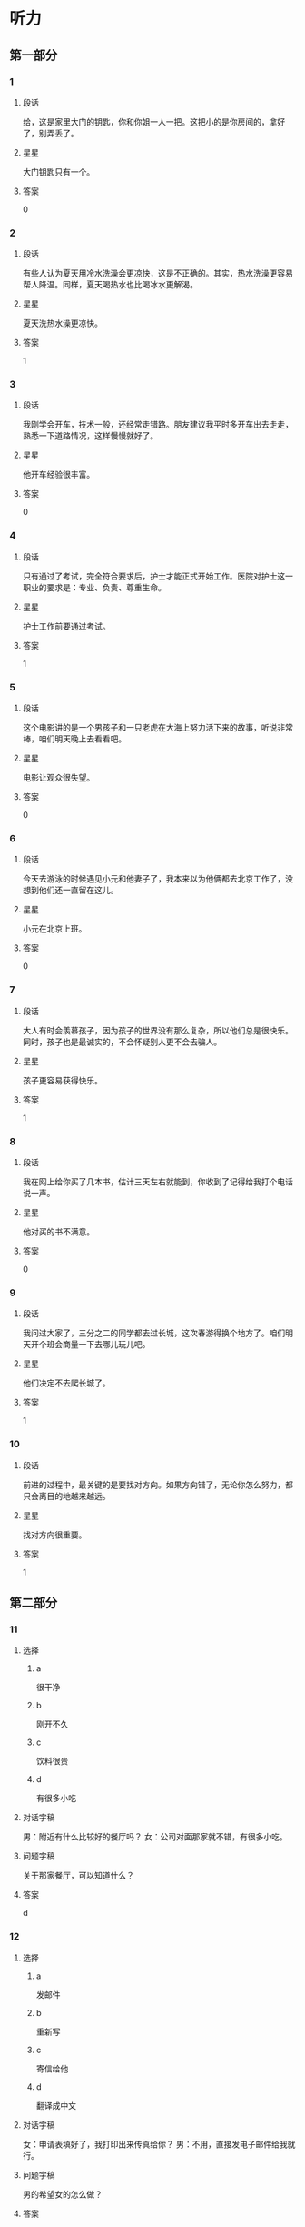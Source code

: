 * 听力

** 第一部分

*** 1
:PROPERTIES:
:ID: e9416527-4a14-4d46-8cb6-ceaab320ecfb
:END:

**** 段话
给，这是家里大门的钥匙，你和你姐一人一把。这把小的是你房间的，拿好了，别弄丢了。

**** 星星

大门钥匙只有一个。

**** 答案

0

*** 2
:PROPERTIES:
:ID: 778b2731-c176-48ee-9f46-5f5aed04e2e7
:END:

**** 段话

有些人认为夏天用冷水洗澡会更凉快，这是不正确的。其实，热水洗澡更容易帮人降温。同样，夏天喝热水也比喝冰水更解渴。

**** 星星

夏天洗热水澡更凉快。

**** 答案

1

*** 3
:PROPERTIES:
:ID: 0459cf5e-fa75-499a-8091-971f66b1e1b7
:END:

**** 段话

我刚学会开车，技术一般，还经常走错路。朋友建议我平时多开车出去走走，熟悉一下道路情况，这样慢慢就好了。

**** 星星

他开车经验很丰富。

**** 答案

0

*** 4
:PROPERTIES:
:ID: 0e91a973-5128-4357-af34-1145d3ca33eb
:END:

**** 段话

只有通过了考试，完全符合要求后，护士才能正式开始工作。医院对护士这一职业的要求是：专业、负责、尊重生命。

**** 星星

护士工作前要通过考试。

**** 答案

1

*** 5
:PROPERTIES:
:ID: ddbf7d65-f670-4ada-b7dc-58d19681f410
:END:

**** 段话

这个电影讲的是一个男孩子和一只老虎在大海上努力活下来的故事，听说非常棒，咱们明天晚上去看看吧。

**** 星星

电影让观众很失望。

**** 答案

0

*** 6
:PROPERTIES:
:ID: 29020d22-1cc7-4f4c-8a8a-72af1e21b076
:END:

**** 段话

今天去游泳的时候遇见小元和他妻子了，我本来以为他俩都去北京工作了，没想到他们还一直留在这儿。

**** 星星

小元在北京上班。

**** 答案

0

*** 7
:PROPERTIES:
:ID: 5ebc2dc0-daf9-472e-a05b-f8271fdfd546
:END:

**** 段话

大人有时会羡慕孩子，因为孩子的世界没有那么复杂，所以他们总是很快乐。同时，孩子也是最诚实的，不会怀疑别人更不会去骗人。

**** 星星

孩子更容易获得快乐。

**** 答案

1

*** 8
:PROPERTIES:
:ID: 642b4090-8237-4ebc-ba81-d4279284e1ce
:END:

**** 段话

我在网上给你买了几本书，估计三天左右就能到，你收到了记得给我打个电话说一声。

**** 星星

他对买的书不满意。

**** 答案

0

*** 9
:PROPERTIES:
:ID: 9c38f1c4-13cb-4fd6-ac2c-a6c2f7755e38
:END:

**** 段话

我问过大家了，三分之二的同学都去过长城，这次春游得换个地方了。咱们明天开个班会商量一下去哪儿玩儿吧。

**** 星星

他们决定不去爬长城了。

**** 答案

1

*** 10
:PROPERTIES:
:ID: cd7e8ad2-5257-4734-9995-3079fc56d638
:END:

**** 段话

前进的过程中，最关键的是要找对方向。如果方向错了，无论你怎么努力，都只会离目的地越来越远。

**** 星星

找对方向很重要。

**** 答案

1

** 第二部分
:PROPERTIES:
:CREATED: [2022-12-26 13:37:59 -05]
:END:

*** 11
:PROPERTIES:
:CREATED: [2022-12-26 13:37:59 -05]
:ID: 77dbf5b0-f6b1-4a9f-9598-9c23e9415b08
:END:

**** 选择
:PROPERTIES:
:CREATED: [2022-12-26 13:37:59 -05]
:END:

***** a
:PROPERTIES:
:CREATED: [2022-12-26 13:37:59 -05]
:END:

很干净

***** b
:PROPERTIES:
:CREATED: [2022-12-26 13:37:59 -05]
:END:

刚开不久

***** c
:PROPERTIES:
:CREATED: [2022-12-26 13:37:59 -05]
:END:

饮料很贵

***** d
:PROPERTIES:
:CREATED: [2022-12-26 13:37:59 -05]
:END:

有很多小吃

**** 对话字稿
:PROPERTIES:
:CREATED: [2022-12-26 13:37:59 -05]
:END:

男：附近有什么比较好的餐厅吗？
女：公司对面那家就不错，有很多小吃。

**** 问题字稿
:PROPERTIES:
:CREATED: [2022-12-26 13:37:59 -05]
:END:

关于那家餐厅，可以知道什么？

**** 答案
:PROPERTIES:
:CREATED: [2022-12-26 13:37:59 -05]
:END:

d

*** 12
:PROPERTIES:
:CREATED: [2022-12-26 13:37:59 -05]
:ID: 014735d9-a160-48e7-a42b-6955d8f92560
:END:

**** 选择
:PROPERTIES:
:CREATED: [2022-12-26 13:37:59 -05]
:END:

***** a
:PROPERTIES:
:CREATED: [2022-12-26 13:37:59 -05]
:END:

发邮件

***** b
:PROPERTIES:
:CREATED: [2022-12-26 13:37:59 -05]
:END:

重新写

***** c
:PROPERTIES:
:CREATED: [2022-12-26 13:37:59 -05]
:END:

寄信给他

***** d
:PROPERTIES:
:CREATED: [2022-12-26 13:37:59 -05]
:END:

翻译成中文

**** 对话字稿
:PROPERTIES:
:CREATED: [2022-12-26 13:37:59 -05]
:END:

女：申请表填好了，我打印出来传真给你？
男：不用，直接发电子邮件给我就行。

**** 问题字稿
:PROPERTIES:
:CREATED: [2022-12-26 13:37:59 -05]
:END:

男的希望女的怎么做？

**** 答案
:PROPERTIES:
:CREATED: [2022-12-26 13:37:59 -05]
:END:

a

*** 13
:PROPERTIES:
:CREATED: [2022-12-26 13:37:59 -05]
:ID: c5b9e1f9-66dc-40ee-93ec-c787c4986572
:END:

**** 选择
:PROPERTIES:
:CREATED: [2022-12-26 13:37:59 -05]
:END:

***** a
:PROPERTIES:
:CREATED: [2022-12-26 13:37:59 -05]
:END:

海洋馆

***** b
:PROPERTIES:
:CREATED: [2022-12-26 13:37:59 -05]
:END:

动物园

***** c
:PROPERTIES:
:CREATED: [2022-12-26 13:37:59 -05]
:END:

森林公园

***** d
:PROPERTIES:
:CREATED: [2022-12-26 13:37:59 -05]
:END:

长江大桥

**** 对话字稿
:PROPERTIES:
:CREATED: [2022-12-26 13:37:59 -05]
:END:

男：周末就是儿童节了，我们怎么安排？
女：上午儿子要去学校表演节目，下午我们带他去海洋馆吧。

**** 问题字稿
:PROPERTIES:
:CREATED: [2022-12-26 13:37:59 -05]
:END:

女的打算带儿子去哪儿玩儿？

**** 答案
:PROPERTIES:
:CREATED: [2022-12-26 13:37:59 -05]
:END:

a

*** 14
:PROPERTIES:
:CREATED: [2022-12-26 13:37:59 -05]
:ID: a10a26f3-d8fa-4e72-889f-5eaf7d5cf00e
:END:

**** 选择
:PROPERTIES:
:CREATED: [2022-12-26 13:37:59 -05]
:END:

***** a
:PROPERTIES:
:CREATED: [2022-12-26 13:37:59 -05]
:END:

感冒了

***** b
:PROPERTIES:
:CREATED: [2022-12-26 13:37:59 -05]
:END:

觉得难

***** c
:PROPERTIES:
:CREATED: [2022-12-26 13:37:59 -05]
:END:

没复习好

***** d
:PROPERTIES:
:CREATED: [2022-12-26 13:37:59 -05]
:END:

没报上名

**** 对话字稿
:PROPERTIES:
:CREATED: [2022-12-26 13:37:59 -05]
:END:

女：你的普通话水平考试考得怎么样？
男：我这次没考，因为我错过了报名时间，只能等下次了。

**** 问题字稿
:PROPERTIES:
:CREATED: [2022-12-26 13:37:59 -05]
:END:

男的为什么没参加考试？

**** 答案
:PROPERTIES:
:CREATED: [2022-12-26 13:37:59 -05]
:END:

d

*** 15
:PROPERTIES:
:CREATED: [2022-12-26 13:37:59 -05]
:ID: 050ce2ae-3673-482a-9d6d-33003c3ea210
:END:

**** 选择
:PROPERTIES:
:CREATED: [2022-12-26 13:37:59 -05]
:END:

***** a
:PROPERTIES:
:CREATED: [2022-12-26 13:37:59 -05]
:END:

吃烤鸭

***** b
:PROPERTIES:
:CREATED: [2022-12-26 13:37:59 -05]
:END:

倒垃圾

***** c
:PROPERTIES:
:CREATED: [2022-12-26 13:37:59 -05]
:END:

搬沙发

***** d
:PROPERTIES:
:CREATED: [2022-12-26 13:37:59 -05]
:END:

收拾厨房

**** 对话字稿
:PROPERTIES:
:CREATED: [2022-12-26 13:37:59 -05]
:END:

男：刚才收拾厨房的时候不小心把衣服弄脏了。
女：没关系，你脱下来，我给你洗洗。

**** 问题字稿
:PROPERTIES:
:CREATED: [2022-12-26 13:37:59 -05]
:END:

男的怎么把衣服弄脏了？

**** 答案
:PROPERTIES:
:CREATED: [2022-12-26 13:37:59 -05]
:END:

d

*** 16
:PROPERTIES:
:CREATED: [2022-12-26 13:37:59 -05]
:ID: bcb87c0b-594a-4847-977f-c3e61a9b95eb
:END:

**** 选择
:PROPERTIES:
:CREATED: [2022-12-26 13:37:59 -05]
:END:

***** a
:PROPERTIES:
:CREATED: [2022-12-26 13:37:59 -05]
:END:

晴天

***** b
:PROPERTIES:
:CREATED: [2022-12-26 13:37:59 -05]
:END:

刮风

***** c
:PROPERTIES:
:CREATED: [2022-12-26 13:37:59 -05]
:END:

阴天

***** d
:PROPERTIES:
:CREATED: [2022-12-26 13:37:59 -05]
:END:

下雪

**** 对话字稿
:PROPERTIES:
:CREATED: [2022-12-26 13:37:59 -05]
:END:

女：你现在去超市？顺便帮我买两袋酸奶吧。
男：外面阳光这么好，你和我一起去吧，正好散散步。

**** 问题字稿
:PROPERTIES:
:CREATED: [2022-12-26 13:37:59 -05]
:END:

外面天气怎么样？

**** 答案
:PROPERTIES:
:CREATED: [2022-12-26 13:37:59 -05]
:END:

a

*** 17
:PROPERTIES:
:CREATED: [2022-12-26 13:37:59 -05]
:ID: 0ac65425-264d-403b-b276-5d57e3499985
:END:

**** 选择
:PROPERTIES:
:CREATED: [2022-12-26 13:37:59 -05]
:END:

***** a
:PROPERTIES:
:CREATED: [2022-12-26 13:37:59 -05]
:END:

铅笔

***** b
:PROPERTIES:
:CREATED: [2022-12-26 13:37:59 -05]
:END:

信封

***** c
:PROPERTIES:
:CREATED: [2022-12-26 13:37:59 -05]
:END:

笔记

***** d
:PROPERTIES:
:CREATED: [2022-12-26 13:37:59 -05]
:END:

词典

**** 对话字稿
:PROPERTIES:
:CREATED: [2022-12-26 13:37:59 -05]
:END:

男：数学课笔记能借我复印一下吗？昨天我没来上课。
女：可以，最后几页都是昨天课上讲的重点内容。

**** 问题字稿
:PROPERTIES:
:CREATED: [2022-12-26 13:37:59 -05]
:END:

男的向女的借什么？

**** 答案
:PROPERTIES:
:CREATED: [2022-12-26 13:37:59 -05]
:END:

c

*** 18
:PROPERTIES:
:CREATED: [2022-12-26 13:37:59 -05]
:ID: 57a6bedb-60a5-4ab2-8b49-3b40fc3a2c8d
:END:

**** 选择
:PROPERTIES:
:CREATED: [2022-12-26 13:37:59 -05]
:END:

***** a
:PROPERTIES:
:CREATED: [2022-12-26 13:37:59 -05]
:END:

邮局

***** b
:PROPERTIES:
:CREATED: [2022-12-26 13:37:59 -05]
:END:

机场

***** c
:PROPERTIES:
:CREATED: [2022-12-26 13:37:59 -05]
:END:

火车站

***** d
:PROPERTIES:
:CREATED: [2022-12-26 13:37:59 -05]
:END:

高速公路

**** 对话字稿
:PROPERTIES:
:CREATED: [2022-12-26 13:37:59 -05]
:END:

女：她乘坐的就是这个航班呀，怎么还没看见她呢？
男：你给她打个电话，看看她手机开了没有。

**** 问题字稿
:PROPERTIES:
:CREATED: [2022-12-26 13:37:59 -05]
:END:

他们最可能在哪儿？

**** 答案
:PROPERTIES:
:CREATED: [2022-12-26 13:37:59 -05]
:END:

b

*** 19
:PROPERTIES:
:CREATED: [2022-12-26 13:37:59 -05]
:ID: 80fa57bf-8653-44a4-a237-eeb7f2d13d75
:END:

**** 选择
:PROPERTIES:
:CREATED: [2022-12-26 13:37:59 -05]
:END:

***** a
:PROPERTIES:
:CREATED: [2022-12-26 13:37:59 -05]
:END:

很香

***** b
:PROPERTIES:
:CREATED: [2022-12-26 13:37:59 -05]
:END:

太咸了

***** c
:PROPERTIES:
:CREATED: [2022-12-26 13:37:59 -05]
:END:

特别辣

***** d
:PROPERTIES:
:CREATED: [2022-12-26 13:37:59 -05]
:END:

不够甜

**** 对话字稿
:PROPERTIES:
:CREATED: [2022-12-26 13:37:59 -05]
:END:

男：这汤真香啊，花了很长时间才做好的吧？
女：差不多两个小时，快去拿个碗来，尝尝味道怎么样。

**** 问题字稿
:PROPERTIES:
:CREATED: [2022-12-26 13:37:59 -05]
:END:

男的觉得汤怎么样？

**** 答案
:PROPERTIES:
:CREATED: [2022-12-26 13:37:59 -05]
:END:

a

*** 20
:PROPERTIES:
:CREATED: [2022-12-26 13:37:59 -05]
:ID: 5489f548-34aa-4709-9546-287f9507fe4e
:END:

**** 选择
:PROPERTIES:
:CREATED: [2022-12-26 13:37:59 -05]
:END:

***** a
:PROPERTIES:
:CREATED: [2022-12-26 13:37:59 -05]
:END:

女的在道歉

***** b
:PROPERTIES:
:CREATED: [2022-12-26 13:38:00 -05]
:END:

他们在喝酒

***** c
:PROPERTIES:
:CREATED: [2022-12-26 13:38:00 -05]
:END:

女的很粗心

***** d
:PROPERTIES:
:CREATED: [2022-12-26 13:38:00 -05]
:END:

男的很难过

**** 对话字稿
:PROPERTIES:
:CREATED: [2022-12-26 13:38:00 -05]
:END:

女：来，祝贺你顺利找到工作！
男：谢谢，也谢谢您这四年来对我的照顾！干杯！

**** 问题字稿
:PROPERTIES:
:CREATED: [2022-12-26 13:38:00 -05]
:END:

根据对话，下列哪个正确？

**** 答案
:PROPERTIES:
:CREATED: [2022-12-26 13:38:00 -05]
:END:

b

*** 21
:PROPERTIES:
:CREATED: [2022-12-26 13:38:00 -05]
:ID: b955adfc-4c3c-40d8-a4ec-ffea3b17aa9b
:END:

**** 选择
:PROPERTIES:
:CREATED: [2022-12-26 13:38:00 -05]
:END:

***** a
:PROPERTIES:
:CREATED: [2022-12-26 13:38:00 -05]
:END:

牙疼

***** b
:PROPERTIES:
:CREATED: [2022-12-26 13:38:00 -05]
:END:

困了

***** c
:PROPERTIES:
:CREATED: [2022-12-26 13:38:00 -05]
:END:

丢了钱包

***** d
:PROPERTIES:
:CREATED: [2022-12-26 13:38:00 -05]
:END:

找不到眼镜

**** 对话字稿
:PROPERTIES:
:CREATED: [2022-12-26 13:38:00 -05]
:END:

男：奇怪，我的眼镜哪儿去了？刚才还戴着呢。
女：你那会儿不是在客厅看电视吗？是不是在那儿？

**** 问题字稿
:PROPERTIES:
:CREATED: [2022-12-26 13:38:00 -05]
:END:

男的怎么了？

**** 答案
:PROPERTIES:
:CREATED: [2022-12-26 13:38:00 -05]
:END:

d

*** 22
:PROPERTIES:
:CREATED: [2022-12-26 13:38:00 -05]
:ID: 7aa9f11c-6c5e-406e-a3d8-c81cc4203c4f
:END:

**** 选择
:PROPERTIES:
:CREATED: [2022-12-26 13:38:00 -05]
:END:

***** a
:PROPERTIES:
:CREATED: [2022-12-26 13:38:00 -05]
:END:

要理发

***** b
:PROPERTIES:
:CREATED: [2022-12-26 13:38:00 -05]
:END:

在购物

***** c
:PROPERTIES:
:CREATED: [2022-12-26 13:38:00 -05]
:END:

想请假

***** d
:PROPERTIES:
:CREATED: [2022-12-26 13:38:00 -05]
:END:

在打扫房间

**** 对话字稿
:PROPERTIES:
:CREATED: [2022-12-26 13:38:00 -05]
:END:

女：您帮我把头发稍微理一理吧，比原来短一点儿就行。
男：好的，没问题。

**** 问题字稿
:PROPERTIES:
:CREATED: [2022-12-26 13:38:00 -05]
:END:

关于女的，可以知道什么？

**** 答案
:PROPERTIES:
:CREATED: [2022-12-26 13:38:00 -05]
:END:

a

*** 23
:PROPERTIES:
:CREATED: [2022-12-26 13:38:00 -05]
:ID: 88b8b922-b271-4cb6-ad1b-906f9f35d7e8
:END:

**** 选择
:PROPERTIES:
:CREATED: [2022-12-26 13:38:00 -05]
:END:

***** a
:PROPERTIES:
:CREATED: [2022-12-26 13:38:00 -05]
:END:

别着急

***** b
:PROPERTIES:
:CREATED: [2022-12-26 13:38:00 -05]
:END:

想睡觉

***** c
:PROPERTIES:
:CREATED: [2022-12-26 13:38:00 -05]
:END:

要早出门

***** d
:PROPERTIES:
:CREATED: [2022-12-26 13:38:00 -05]
:END:

没听到通知

**** 对话字稿
:PROPERTIES:
:CREATED: [2022-12-26 13:38:00 -05]
:END:

男：从这儿坐地铁到首都宾馆至少得五十分钟，八点出门恐怕来不及。
女：那好吧，我明天七点半就出发。

**** 问题字稿
:PROPERTIES:
:CREATED: [2022-12-26 13:38:00 -05]
:END:

男的是什么意思？

**** 答案
:PROPERTIES:
:CREATED: [2022-12-26 13:38:00 -05]
:END:

c

*** 24
:PROPERTIES:
:CREATED: [2022-12-26 13:38:00 -05]
:ID: fe868ee4-8859-4132-a4bc-905b314a77ae
:END:

**** 选择
:PROPERTIES:
:CREATED: [2022-12-26 13:38:00 -05]
:END:

***** a
:PROPERTIES:
:CREATED: [2022-12-26 13:38:00 -05]
:END:

房东

***** b
:PROPERTIES:
:CREATED: [2022-12-26 13:38:00 -05]
:END:

周校长

***** c
:PROPERTIES:
:CREATED: [2022-12-26 13:38:00 -05]
:END:

新同事

***** d
:PROPERTIES:
:CREATED: [2022-12-26 13:38:00 -05]
:END:

老周的孙子

**** 对话字稿
:PROPERTIES:
:CREATED: [2022-12-26 13:38:00 -05]
:END:

女：老周，这是你的孙子吧？长得真高，工作了吗？
男：没有，他还在读博士，放暑假了就来看看我。

**** 问题字稿
:PROPERTIES:
:CREATED: [2022-12-26 13:38:00 -05]
:END:

他们在谈谁？

**** 答案
:PROPERTIES:
:CREATED: [2022-12-26 13:38:00 -05]
:END:

d

*** 25
:PROPERTIES:
:CREATED: [2022-12-26 13:38:00 -05]
:ID: c09996b4-9bdf-406d-b102-1efa0bd4e4b5
:END:

**** 选择
:PROPERTIES:
:CREATED: [2022-12-26 13:38:00 -05]
:END:

***** a
:PROPERTIES:
:CREATED: [2022-12-26 13:38:00 -05]
:END:

有礼貌

***** b
:PROPERTIES:
:CREATED: [2022-12-26 13:38:00 -05]
:END:

很活泼

***** c
:PROPERTIES:
:CREATED: [2022-12-26 13:38:00 -05]
:END:

态度积极

***** d
:PROPERTIES:
:CREATED: [2022-12-26 13:38:00 -05]
:END:

有责任感

**** 对话字稿
:PROPERTIES:
:CREATED: [2022-12-26 13:38:00 -05]
:END:

男：你感觉今天来应聘的两个人怎么样？
女：我觉得第一个小伙子不错，不但专业合适，而且态度很积极。

**** 问题字稿
:PROPERTIES:
:CREATED: [2022-12-26 13:38:00 -05]
:END:

女的觉得那个小伙子怎么样？

**** 答案
:PROPERTIES:
:CREATED: [2022-12-26 13:38:00 -05]
:END:

c

** 第三部分
:PROPERTIES:
:CREATED: [2022-12-26 13:49:46 -05]
:END:

*** 26
:PROPERTIES:
:CREATED: [2022-12-26 13:49:46 -05]
:ID: 24fcbc60-9d2e-4314-8892-45acc982fdfb
:END:

**** 选择
:PROPERTIES:
:CREATED: [2022-12-26 13:49:46 -05]
:END:

***** a
:PROPERTIES:
:CREATED: [2022-12-26 13:49:46 -05]
:END:

同学

***** b
:PROPERTIES:
:CREATED: [2022-12-26 13:49:46 -05]
:END:

邻居

***** c
:PROPERTIES:
:CREATED: [2022-12-26 13:49:46 -05]
:END:

师生

***** d
:PROPERTIES:
:CREATED: [2022-12-26 13:49:46 -05]
:END:

顾客和售货员

**** 对话字稿
:PROPERTIES:
:CREATED: [2022-12-26 13:49:46 -05]
:END:

女：礼拜天同学聚会，你能来吗？
男：当然了，你联系得怎么样了？能来多少人？
女：大约一半儿吧，李进还专门从国外赶回来呢。
男：是吗？毕业都快十年了，真想大家啊。

**** 问题字稿
:PROPERTIES:
:CREATED: [2022-12-26 13:49:46 -05]
:END:

他们最可能是什么关系？

**** 答案
:PROPERTIES:
:CREATED: [2022-12-26 13:49:46 -05]
:END:

a

*** 27
:PROPERTIES:
:CREATED: [2022-12-26 13:49:46 -05]
:ID: 2dcec9a1-299b-45e8-8ee3-58293bdac773
:END:

**** 选择
:PROPERTIES:
:CREATED: [2022-12-26 13:49:46 -05]
:END:

***** a
:PROPERTIES:
:CREATED: [2022-12-26 13:49:46 -05]
:END:

很富

***** b
:PROPERTIES:
:CREATED: [2022-12-26 13:49:46 -05]
:END:

很热闹

***** c
:PROPERTIES:
:CREATED: [2022-12-26 13:49:46 -05]
:END:

污染严重

***** d
:PROPERTIES:
:CREATED: [2022-12-26 13:49:46 -05]
:END:

交通不便

**** 对话字稿
:PROPERTIES:
:CREATED: [2022-12-26 13:49:46 -05]
:END:

男：我虽然在这儿出生，可八岁就搬走了。
女：你觉得这儿变化大吗？
男：挺大的，以前这条街道很破，商场也少，你看现在多热闹。
女：那你还能找到当时住的地方吗？
男：能，我带你去看看。

**** 问题字稿
:PROPERTIES:
:CREATED: [2022-12-26 13:49:46 -05]
:END:

男的觉得那儿现在怎么样？

**** 答案
:PROPERTIES:
:CREATED: [2022-12-26 13:49:46 -05]
:END:

b

*** 28
:PROPERTIES:
:CREATED: [2022-12-26 13:49:46 -05]
:ID: 475e97e2-797c-478c-b18e-352dcfc9a87f
:END:

**** 选择
:PROPERTIES:
:CREATED: [2022-12-26 13:49:46 -05]
:END:

***** a
:PROPERTIES:
:CREATED: [2022-12-26 13:49:46 -05]
:END:

很幽默

***** b
:PROPERTIES:
:CREATED: [2022-12-26 13:49:46 -05]
:END:

爱照相

***** c
:PROPERTIES:
:CREATED: [2022-12-26 13:49:46 -05]
:END:

比弟弟矮

***** d
:PROPERTIES:
:CREATED: [2022-12-26 13:49:46 -05]
:END:

长得像哥哥

**** 对话字稿
:PROPERTIES:
:CREATED: [2022-12-26 13:49:46 -05]
:END:

女：我猜照片中间这个男孩儿是你，对不对？
男：对，左边这个是我哥哥。
女：你们俩长得真像，个子也差不多。
男：是，大家都这么说。

**** 问题字稿
:PROPERTIES:
:CREATED: [2022-12-26 13:49:46 -05]
:END:

关于男的，下列哪个正确？

**** 答案
:PROPERTIES:
:CREATED: [2022-12-26 13:49:46 -05]
:END:

d

*** 29
:PROPERTIES:
:CREATED: [2022-12-26 13:49:46 -05]
:ID: 52111379-19a3-4933-8b8d-94dc15e0c5a9
:END:

**** 选择
:PROPERTIES:
:CREATED: [2022-12-26 13:49:46 -05]
:END:

***** a
:PROPERTIES:
:CREATED: [2022-12-26 13:49:46 -05]
:END:

教室内

***** b
:PROPERTIES:
:CREATED: [2022-12-26 13:49:46 -05]
:END:

饭店里

***** c
:PROPERTIES:
:CREATED: [2022-12-26 13:49:46 -05]
:END:

地铁出口

***** d
:PROPERTIES:
:CREATED: [2022-12-26 13:49:46 -05]
:END:

大使馆外面

**** 对话字稿
:PROPERTIES:
:CREATED: [2022-12-26 13:49:46 -05]
:END:

男：喂，我到国家图书馆了，你在哪儿？
女：我还在地铁里，大概十分钟就到了。
男：好，你到了就从西北口出来吧，我在那儿等你。
女：好的，一会儿见。

**** 问题字稿
:PROPERTIES:
:CREATED: [2022-12-26 13:49:46 -05]
:END:

他们在哪儿见面？

**** 答案
:PROPERTIES:
:CREATED: [2022-12-26 13:49:46 -05]
:END:

c

*** 30
:PROPERTIES:
:CREATED: [2022-12-26 13:49:47 -05]
:ID: d4303cf3-ddc8-45d7-979f-1cd5fd58161f
:END:

**** 选择
:PROPERTIES:
:CREATED: [2022-12-26 13:49:47 -05]
:END:

***** a
:PROPERTIES:
:CREATED: [2022-12-26 13:49:47 -05]
:END:

很轻松

***** b
:PROPERTIES:
:CREATED: [2022-12-26 13:49:47 -05]
:END:

很担心

***** c
:PROPERTIES:
:CREATED: [2022-12-26 13:49:47 -05]
:END:

非常兴奋

***** d
:PROPERTIES:
:CREATED: [2022-12-26 13:49:47 -05]
:END:

特别紧张

**** 对话字稿
:PROPERTIES:
:CREATED: [2022-12-26 13:49:47 -05]
:END:

女：这里的景色真美，空气也好。
男：怎么样，心情好些了吗？
女：好多了，最近压力大，好久都没这么放松了，真是谢谢你。
男：不客气。

**** 问题字稿
:PROPERTIES:
:CREATED: [2022-12-26 13:49:47 -05]
:END:

女的现在心情怎么样？

**** 答案
:PROPERTIES:
:CREATED: [2022-12-26 13:49:47 -05]
:END:

a

*** 31
:PROPERTIES:
:CREATED: [2022-12-26 13:49:47 -05]
:ID: 6d20b792-bb66-4341-974b-b08978dc142f
:END:

**** 选择
:PROPERTIES:
:CREATED: [2022-12-26 13:49:47 -05]
:END:

***** a
:PROPERTIES:
:CREATED: [2022-12-26 13:49:47 -05]
:END:

很漂亮

***** b
:PROPERTIES:
:CREATED: [2022-12-26 13:49:47 -05]
:END:

会唱京剧

***** c
:PROPERTIES:
:CREATED: [2022-12-26 13:49:47 -05]
:END:

爱弹钢琴

***** d
:PROPERTIES:
:CREATED: [2022-12-26 13:49:47 -05]
:END:

在中国留学

**** 对话字稿
:PROPERTIES:
:CREATED: [2022-12-26 13:49:47 -05]
:END:

男：你对我们国家的文化了解多少？
女：我知道中国功夫很厉害，京剧也很有特点。
男：那你喜欢京剧吗？
女：不仅喜欢，我还能唱上几句呢。

**** 问题字稿
:PROPERTIES:
:CREATED: [2022-12-26 13:49:47 -05]
:END:

关于女的，下列哪个正确？

**** 答案
:PROPERTIES:
:CREATED: [2022-12-26 13:49:47 -05]
:END:

b

*** 32
:PROPERTIES:
:CREATED: [2022-12-26 13:49:47 -05]
:ID: 76b5a341-01a0-473e-86e6-5bbaf051e46d
:END:

**** 选择
:PROPERTIES:
:CREATED: [2022-12-26 13:49:47 -05]
:END:

***** a
:PROPERTIES:
:CREATED: [2022-12-26 13:49:47 -05]
:END:

填表格

***** b
:PROPERTIES:
:CREATED: [2022-12-26 13:49:47 -05]
:END:

看演出

***** c
:PROPERTIES:
:CREATED: [2022-12-26 13:49:47 -05]
:END:

办护照

***** d
:PROPERTIES:
:CREATED: [2022-12-26 13:49:47 -05]
:END:

排队买票

**** 对话字稿
:PROPERTIES:
:CREATED: [2022-12-26 13:49:47 -05]
:END:

女：你买好票了吗？
男：还没有，在排队呢，我们看九点五十那场吧？
女：可以，别忘了选中间的座位。
男：好的。

**** 问题字稿
:PROPERTIES:
:CREATED: [2022-12-26 13:49:47 -05]
:END:

男的正在做什么？

**** 答案
:PROPERTIES:
:CREATED: [2022-12-26 13:49:47 -05]
:END:

d

*** 33
:PROPERTIES:
:CREATED: [2022-12-26 13:49:47 -05]
:ID: 61c0f4df-c125-40f5-a9d6-5dae9f37ba53
:END:

**** 选择
:PROPERTIES:
:CREATED: [2022-12-26 13:49:47 -05]
:END:

***** a
:PROPERTIES:
:CREATED: [2022-12-26 13:49:47 -05]
:END:

发烧了

***** b
:PROPERTIES:
:CREATED: [2022-12-26 13:49:47 -05]
:END:

要出差

***** c
:PROPERTIES:
:CREATED: [2022-12-26 13:49:47 -05]
:END:

有约会

***** d
:PROPERTIES:
:CREATED: [2022-12-26 13:49:47 -05]
:END:

没写完作业

**** 对话字稿
:PROPERTIES:
:CREATED: [2022-12-26 13:49:47 -05]
:END:

男：抱歉，明天我不能陪你逛街了。
女：为什么？周六要加班？
男：不是，我刚接到通知，明天去上海出差。
女：好的。要去几天啊？

**** 问题字稿
:PROPERTIES:
:CREATED: [2022-12-26 13:49:47 -05]
:END:

男的为什么不能去逛街了？

**** 答案
:PROPERTIES:
:CREATED: [2022-12-26 13:49:47 -05]
:END:

b

*** 34
:PROPERTIES:
:CREATED: [2022-12-26 13:49:47 -05]
:ID: 5ed9fdde-df6f-4675-8a4b-a2f8d69a753d
:END:

**** 选择
:PROPERTIES:
:CREATED: [2022-12-26 13:49:47 -05]
:END:

***** a
:PROPERTIES:
:CREATED: [2022-12-26 13:49:47 -05]
:END:

换条路

***** b
:PROPERTIES:
:CREATED: [2022-12-26 13:49:47 -05]
:END:

迷路了

***** c
:PROPERTIES:
:CREATED: [2022-12-26 13:49:47 -05]
:END:

没带礼物

***** d
:PROPERTIES:
:CREATED: [2022-12-26 13:49:47 -05]
:END:

想买新车

**** 对话字稿
:PROPERTIES:
:CREATED: [2022-12-26 13:49:47 -05]
:END:

女：今天这条路上怎么这么多车？
男：前面的体育馆有足球赛，所以车比平时多。
女：会不会堵车呀？我们迟到了怎么办？
男：东边那条路可能好点儿，咱们走那边吧。

**** 问题字稿
:PROPERTIES:
:CREATED: [2022-12-26 13:49:47 -05]
:END:

男的是什么意思？

**** 答案
:PROPERTIES:
:CREATED: [2022-12-26 13:49:47 -05]
:END:

a

*** 35
:PROPERTIES:
:CREATED: [2022-12-26 13:49:47 -05]
:ID: a4f83ac9-c9e1-47df-a7c9-74440d469ab8
:END:

**** 选择
:PROPERTIES:
:CREATED: [2022-12-26 13:49:47 -05]
:END:

***** a
:PROPERTIES:
:CREATED: [2022-12-26 13:49:47 -05]
:END:

哭了

***** b
:PROPERTIES:
:CREATED: [2022-12-26 13:49:47 -05]
:END:

没吃饱

***** c
:PROPERTIES:
:CREATED: [2022-12-26 13:49:47 -05]
:END:

生病了

***** d
:PROPERTIES:
:CREATED: [2022-12-26 13:49:47 -05]
:END:

没睡醒

**** 对话字稿
:PROPERTIES:
:CREATED: [2022-12-26 13:49:47 -05]
:END:

男：怎么样？感觉好点儿了吗？
女：打完针就没那么难受了。
男：那就好，回家要按时吃药，一个星期后再来检查一下。
女：好的，大夫，谢谢您。

**** 问题字稿
:PROPERTIES:
:CREATED: [2022-12-26 13:49:47 -05]
:END:

女的怎么了？

**** 答案
:PROPERTIES:
:CREATED: [2022-12-26 13:49:47 -05]
:END:

c

*** 36-37
:PROPERTIES:
:CREATED: [2022-12-27 01:19:03 -05]
:ID: 878789fd-2f1e-4733-a361-b50e8667d08e
:END:

**** 课文字稿
:PROPERTIES:
:CREATED: [2022-12-27 01:19:03 -05]
:END:

对不起，先生，我们店的刷卡机坏了，只能用现金。不过商场一层有很多取款机，您下了电梯右转，走到头就能看到。这件衬衫我们先给您留着，您看可以吗？

**** 题
:PROPERTIES:
:CREATED: [2022-12-27 01:19:03 -05]
:END:

***** 36
:PROPERTIES:
:CREATED: [2022-12-27 01:19:03 -05]
:END:

****** 问题字稿
:PROPERTIES:
:CREATED: [2022-12-27 01:19:03 -05]
:END:

那位先生为什么不能用银行卡付款？

****** 选择
:PROPERTIES:
:CREATED: [2022-12-27 01:19:03 -05]
:END:

******* a
:PROPERTIES:
:CREATED: [2022-12-27 01:19:03 -05]
:END:

停电了

******* b
:PROPERTIES:
:CREATED: [2022-12-27 01:19:03 -05]
:END:

忘记密码了

******* c
:PROPERTIES:
:CREATED: [2022-12-27 01:19:03 -05]
:END:

卡里钱不够

******* d
:PROPERTIES:
:CREATED: [2022-12-27 01:19:03 -05]
:END:

刷卡机坏了

****** 答案
:PROPERTIES:
:CREATED: [2022-12-27 01:19:03 -05]
:END:

d

***** 37
:PROPERTIES:
:CREATED: [2022-12-27 01:19:03 -05]
:END:

****** 问题字稿
:PROPERTIES:
:CREATED: [2022-12-27 01:19:03 -05]
:END:

哪里有取款机？

****** 选择
:PROPERTIES:
:CREATED: [2022-12-27 01:19:03 -05]
:END:

******* a
:PROPERTIES:
:CREATED: [2022-12-27 01:19:03 -05]
:END:

商场一层

******* b
:PROPERTIES:
:CREATED: [2022-12-27 01:19:03 -05]
:END:

电梯左边

******* c
:PROPERTIES:
:CREATED: [2022-12-27 01:19:03 -05]
:END:

附近的银行

******* d
:PROPERTIES:
:CREATED: [2022-12-27 01:19:03 -05]
:END:

卫生间旁边

****** 答案
:PROPERTIES:
:CREATED: [2022-12-27 01:19:03 -05]
:END:

a

*** 38-39
:PROPERTIES:
:CREATED: [2022-12-27 01:19:03 -05]
:ID: 9cc45432-4f71-43c1-900f-28a31902f284
:END:

**** 课文字稿
:PROPERTIES:
:CREATED: [2022-12-27 01:19:03 -05]
:END:

说话是最容易的事，也是最难的事。于是有人说，既然话难说，那么少说话多做事不就行了？实际上，这种想法也不对。成功离不开交流，交流自然需要说话。会说话的人更容易交到朋友，也更容易获得成功。

**** 题
:PROPERTIES:
:CREATED: [2022-12-27 01:19:03 -05]
:END:

***** 38
:PROPERTIES:
:CREATED: [2022-12-27 01:19:03 -05]
:END:

****** 问题字稿
:PROPERTIES:
:CREATED: [2022-12-27 01:19:03 -05]
:END:

什么样的人更容易交到朋友？

****** 选择
:PROPERTIES:
:CREATED: [2022-12-27 01:19:03 -05]
:END:

******* a
:PROPERTIES:
:CREATED: [2022-12-27 01:19:03 -05]
:END:

友好的

******* b
:PROPERTIES:
:CREATED: [2022-12-27 01:19:03 -05]
:END:

爱好多的

******* c
:PROPERTIES:
:CREATED: [2022-12-27 01:19:03 -05]
:END:

会说话的

******* d
:PROPERTIES:
:CREATED: [2022-12-27 01:19:03 -05]
:END:

爱听音乐的

****** 答案
:PROPERTIES:
:CREATED: [2022-12-27 01:19:03 -05]
:END:

c

***** 39
:PROPERTIES:
:CREATED: [2022-12-27 01:19:03 -05]
:END:

****** 问题字稿
:PROPERTIES:
:CREATED: [2022-12-27 01:19:03 -05]
:END:

说话人对“少说话多做事”是什么态度？

****** 选择
:PROPERTIES:
:CREATED: [2022-12-27 01:19:03 -05]
:END:

******* a
:PROPERTIES:
:CREATED: [2022-12-27 01:19:03 -05]
:END:

支持

******* b
:PROPERTIES:
:CREATED: [2022-12-27 01:19:03 -05]
:END:

后悔

******* c
:PROPERTIES:
:CREATED: [2022-12-27 01:19:03 -05]
:END:

不太同意

******* d
:PROPERTIES:
:CREATED: [2022-12-27 01:19:03 -05]
:END:

非常讨厌

****** 答案
:PROPERTIES:
:CREATED: [2022-12-27 01:19:03 -05]
:END:

c

*** 40-41
:PROPERTIES:
:CREATED: [2022-12-27 01:19:03 -05]
:ID: 1771b37d-3968-4581-a00e-16b47465e10a
:END:

**** 课文字稿
:PROPERTIES:
:CREATED: [2022-12-27 01:19:03 -05]
:END:

母亲对女儿说：“选丈夫不能马虎，一定要考虑清楚。你看你爸，什么都会修，冰箱、洗衣机，连汽车坏了他都能修……”没等母亲说完，女儿就说：“我明白了！”“你明白什么啊！如果你也找个像你爸这样的丈夫，就别想用上新东西了。”

**** 题
:PROPERTIES:
:CREATED: [2022-12-27 01:19:03 -05]
:END:

***** 40
:PROPERTIES:
:CREATED: [2022-12-27 01:19:03 -05]
:END:

****** 问题字稿
:PROPERTIES:
:CREATED: [2022-12-27 01:19:03 -05]
:END:

她们在谈什么？

****** 选择
:PROPERTIES:
:CREATED: [2022-12-27 01:19:03 -05]
:END:

******* a
:PROPERTIES:
:CREATED: [2022-12-27 01:19:03 -05]
:END:

买家具

******* b
:PROPERTIES:
:CREATED: [2022-12-27 01:19:03 -05]
:END:

做生意

******* c
:PROPERTIES:
:CREATED: [2022-12-27 01:19:03 -05]
:END:

选择丈夫

******* d
:PROPERTIES:
:CREATED: [2022-12-27 01:19:03 -05]
:END:

女儿的烦恼

****** 答案
:PROPERTIES:
:CREATED: [2022-12-27 01:19:03 -05]
:END:

c

***** 41
:PROPERTIES:
:CREATED: [2022-12-27 01:19:03 -05]
:END:

****** 问题字稿
:PROPERTIES:
:CREATED: [2022-12-27 01:19:03 -05]
:END:

关于爸爸，可以知道什么？

****** 选择
:PROPERTIES:
:CREATED: [2022-12-27 01:19:04 -05]
:END:

******* a
:PROPERTIES:
:CREATED: [2022-12-27 01:19:04 -05]
:END:

很懒

******* b
:PROPERTIES:
:CREATED: [2022-12-27 01:19:04 -05]
:END:

喜欢抽烟

******* c
:PROPERTIES:
:CREATED: [2022-12-27 01:19:04 -05]
:END:

十分浪漫

******* d
:PROPERTIES:
:CREATED: [2022-12-27 01:19:04 -05]
:END:

很会修东西

****** 答案
:PROPERTIES:
:CREATED: [2022-12-27 01:19:04 -05]
:END:

d

*** 42-43
:PROPERTIES:
:CREATED: [2022-12-27 01:19:04 -05]
:ID: 14d02e0f-2ed8-4e37-8f9f-fc0bffcc6b55
:END:

**** 课文字稿
:PROPERTIES:
:CREATED: [2022-12-27 01:19:04 -05]
:END:

有的裤子第一次洗的时候会掉颜色，其实，有很多简单的方法可以解决这个问题。比如，在水里加勺盐，用盐水来洗新裤子，这样即使穿的再久、洗的次数再多，裤子也不容易掉色。

**** 题
:PROPERTIES:
:CREATED: [2022-12-27 01:19:04 -05]
:END:

***** 42
:PROPERTIES:
:CREATED: [2022-12-27 01:19:04 -05]
:END:

****** 问题字稿
:PROPERTIES:
:CREATED: [2022-12-27 01:19:04 -05]
:END:

有些新裤子洗了会怎么样？

****** 选择
:PROPERTIES:
:CREATED: [2022-12-27 01:19:04 -05]
:END:

******* a
:PROPERTIES:
:CREATED: [2022-12-27 01:19:04 -05]
:END:

变肥

******* b
:PROPERTIES:
:CREATED: [2022-12-27 01:19:04 -05]
:END:

变厚

******* c
:PROPERTIES:
:CREATED: [2022-12-27 01:19:04 -05]
:END:

掉颜色

******* d
:PROPERTIES:
:CREATED: [2022-12-27 01:19:04 -05]
:END:

穿着不舒服

****** 答案
:PROPERTIES:
:CREATED: [2022-12-27 01:19:04 -05]
:END:

c

***** 43
:PROPERTIES:
:CREATED: [2022-12-27 01:19:04 -05]
:END:

****** 问题字稿
:PROPERTIES:
:CREATED: [2022-12-27 01:19:04 -05]
:END:

怎样解决这个问题？

****** 选择
:PROPERTIES:
:CREATED: [2022-12-27 01:19:04 -05]
:END:

******* a
:PROPERTIES:
:CREATED: [2022-12-27 01:19:04 -05]
:END:

放些茶叶

******* b
:PROPERTIES:
:CREATED: [2022-12-27 01:19:04 -05]
:END:

用盐水洗

******* c
:PROPERTIES:
:CREATED: [2022-12-27 01:19:04 -05]
:END:

多挂会儿

******* d
:PROPERTIES:
:CREATED: [2022-12-27 01:19:04 -05]
:END:

少洗几次

****** 答案
:PROPERTIES:
:CREATED: [2022-12-27 01:19:04 -05]
:END:

b

*** 44-45
:PROPERTIES:
:CREATED: [2022-12-27 01:19:04 -05]
:ID: 36616ea0-a41d-49f7-b5e6-6574d6dd3b20
:END:

**** 课文字稿
:PROPERTIES:
:CREATED: [2022-12-27 01:19:04 -05]
:END:

各位朋友，大家好！欢迎来到美丽的海南，这几天就由我带着大家参观。旅行中有任何事您都可以找我商量，希望我的服务能让您满意。我们的第一站是海南非常有名的一个植物园，那里有些植物可能大家从来都没见过，希望大家今天玩儿得高兴。

**** 题
:PROPERTIES:
:CREATED: [2022-12-27 01:19:04 -05]
:END:

***** 44
:PROPERTIES:
:CREATED: [2022-12-27 01:19:04 -05]
:END:

****** 问题字稿
:PROPERTIES:
:CREATED: [2022-12-27 01:19:04 -05]
:END:

说话人最可能是做什么的？

****** 选择
:PROPERTIES:
:CREATED: [2022-12-27 01:19:04 -05]
:END:

******* a
:PROPERTIES:
:CREATED: [2022-12-27 01:19:04 -05]
:END:

导游

******* b
:PROPERTIES:
:CREATED: [2022-12-27 01:19:04 -05]
:END:

警察

******* c
:PROPERTIES:
:CREATED: [2022-12-27 01:19:04 -05]
:END:

律师

******* d
:PROPERTIES:
:CREATED: [2022-12-27 01:19:04 -05]
:END:

记者

****** 答案
:PROPERTIES:
:CREATED: [2022-12-27 01:19:04 -05]
:END:

a

***** 45
:PROPERTIES:
:CREATED: [2022-12-27 01:19:04 -05]
:END:

****** 问题字稿
:PROPERTIES:
:CREATED: [2022-12-27 01:19:04 -05]
:END:

关于那个植物园，下列哪个正确？

****** 选择
:PROPERTIES:
:CREATED: [2022-12-27 01:19:04 -05]
:END:

******* a
:PROPERTIES:
:CREATED: [2022-12-27 01:19:04 -05]
:END:

在郊区

******* b
:PROPERTIES:
:CREATED: [2022-12-27 01:19:04 -05]
:END:

很有名

******* c
:PROPERTIES:
:CREATED: [2022-12-27 01:19:04 -05]
:END:

有熊猫

******* d
:PROPERTIES:
:CREATED: [2022-12-27 01:19:04 -05]
:END:

冬季游客多

****** 答案
:PROPERTIES:
:CREATED: [2022-12-27 01:19:04 -05]
:END:

b


* 阅读

** 第一部分
:PROPERTIES:
:CREATED: [2022-12-27 01:53:27 -05]
:END:

*** 46-50
:PROPERTIES:
:CREATED: [2022-12-27 01:53:27 -05]
:ID: 19a434af-35ea-4801-bdad-cbf61c163986
:END:

**** 选择
:PROPERTIES:
:CREATED: [2022-12-27 01:53:27 -05]
:END:

***** a
:PROPERTIES:
:CREATED: [2022-12-27 01:53:27 -05]
:END:

作者

***** b
:PROPERTIES:
:CREATED: [2022-12-27 01:53:27 -05]
:END:

竟然

***** c
:PROPERTIES:
:CREATED: [2022-12-27 01:53:27 -05]
:END:

皮肤

***** d
:PROPERTIES:
:CREATED: [2022-12-27 01:53:27 -05]
:END:

坚持

***** e
:PROPERTIES:
:CREATED: [2022-12-27 01:53:27 -05]
:END:

凉快

***** f
:PROPERTIES:
:CREATED: [2022-12-27 01:53:27 -05]
:END:

改变

**** 题
:PROPERTIES:
:CREATED: [2022-12-27 01:53:27 -05]
:END:

***** 46
:PROPERTIES:
:CREATED: [2022-12-27 01:53:27 -05]
:END:

****** 课文填空
:PROPERTIES:
:CREATED: [2022-12-27 01:53:27 -05]
:END:

小云，别站在太阳底下，快到这里来，这儿🟦。

****** 答案
:PROPERTIES:
:CREATED: [2022-12-27 01:53:27 -05]
:END:

e

***** 47
:PROPERTIES:
:CREATED: [2022-12-27 01:53:27 -05]
:END:

****** 课文填空
:PROPERTIES:
:CREATED: [2022-12-27 01:53:27 -05]
:END:

互联网的发展极大地🟦了我们的生活。

****** 答案
:PROPERTIES:
:CREATED: [2022-12-27 01:53:27 -05]
:END:

f

***** 48
:PROPERTIES:
:CREATED: [2022-12-27 01:53:27 -05]
:END:

****** 课文填空
:PROPERTIES:
:CREATED: [2022-12-27 01:53:27 -05]
:END:

多吃水果对🟦好，这是我刚买的葡萄，都洗干净了，吃点儿吧。

****** 答案
:PROPERTIES:
:CREATED: [2022-12-27 01:53:27 -05]
:END:

c

***** 49
:PROPERTIES:
:CREATED: [2022-12-27 01:53:27 -05]
:END:

****** 课文填空
:PROPERTIES:
:CREATED: [2022-12-27 01:53:27 -05]
:END:

那部小说中提到的故事，大部分都是🟦自己经历过的。

****** 答案
:PROPERTIES:
:CREATED: [2022-12-27 01:53:27 -05]
:END:

a

***** 50
:PROPERTIES:
:CREATED: [2022-12-27 01:53:27 -05]
:END:

****** 课文填空
:PROPERTIES:
:CREATED: [2022-12-27 01:53:27 -05]
:END:

她一直都很重视这个机会，最后🟦放弃了，这让我们非常吃惊。

****** 答案
:PROPERTIES:
:CREATED: [2022-12-27 01:53:27 -05]
:END:

b

*** 51-55
:PROPERTIES:
:CREATED: [2022-12-27 02:05:27 -05]
:ID: 2bd9333e-99fa-4b10-b789-2822ed2ec132
:END:

**** 选择
:PROPERTIES:
:CREATED: [2022-12-27 02:05:27 -05]
:END:

***** a
:PROPERTIES:
:CREATED: [2022-12-27 02:05:27 -05]
:END:

危险

***** b
:PROPERTIES:
:CREATED: [2022-12-27 02:05:27 -05]
:END:

毕业

***** c
:PROPERTIES:
:CREATED: [2022-12-27 02:05:27 -05]
:END:

温度

***** d
:PROPERTIES:
:CREATED: [2022-12-27 02:05:27 -05]
:END:

不过

***** e
:PROPERTIES:
:CREATED: [2022-12-27 02:05:27 -05]
:END:

轻

***** f
:PROPERTIES:
:CREATED: [2022-12-27 02:05:27 -05]
:END:

短信

**** 题
:PROPERTIES:
:CREATED: [2022-12-27 02:05:27 -05]
:END:

***** 51
:PROPERTIES:
:CREATED: [2022-12-27 02:05:27 -05]
:END:

****** 对话填空
:PROPERTIES:
:CREATED: [2022-12-27 02:05:27 -05]
:END:

Ａ：你最近在减肥吗？看起来瘦了不少。
Ｂ：真的吗？我只比上个月🟦了两公斤。

****** 答案
:PROPERTIES:
:CREATED: [2022-12-27 02:05:27 -05]
:END:

e

***** 52
:PROPERTIES:
:CREATED: [2022-12-27 02:05:27 -05]
:END:

****** 对话填空
:PROPERTIES:
:CREATED: [2022-12-27 02:05:27 -05]
:END:

Ａ：小姐，这里是停车场的入口，你站在这里很🟦。
Ｂ：不好意思，我没注意到，谢谢你。

****** 答案
:PROPERTIES:
:CREATED: [2022-12-27 02:05:27 -05]
:END:

a

***** 53
:PROPERTIES:
:CREATED: [2022-12-27 02:05:27 -05]
:END:

****** 对话填空
:PROPERTIES:
:CREATED: [2022-12-27 02:05:27 -05]
:END:

Ａ：你马上就要🟦了吧？将来有什么打算？
Ｂ：我想出国读硕士，正在准备签证的材料呢。

****** 答案
:PROPERTIES:
:CREATED: [2022-12-27 02:05:27 -05]
:END:

b

***** 54
:PROPERTIES:
:CREATED: [2022-12-27 02:05:27 -05]
:END:

****** 对话填空
:PROPERTIES:
:CREATED: [2022-12-27 02:05:27 -05]
:END:

Ａ：我换好登机牌了，现在去安检，你们回去吧。
Ｂ：好，你下了飞机记得给我们发个🟦。

****** 答案
:PROPERTIES:
:CREATED: [2022-12-27 02:05:27 -05]
:END:

f

***** 55
:PROPERTIES:
:CREATED: [2022-12-27 02:05:27 -05]
:END:

****** 对话填空
:PROPERTIES:
:CREATED: [2022-12-27 02:05:27 -05]
:END:

Ａ：你听，广播里的歌真好听，是谁唱的？
Ｂ：声音听着挺熟悉的，🟦我一下子想不起来了。

****** 答案
:PROPERTIES:
:CREATED: [2022-12-27 02:05:27 -05]
:END:

d

** 第二部分
:PROPERTIES:
:CREATED: [2022-12-27 11:00:47 -05]
:END:

*** 56
:PROPERTIES:
:CREATED: [2022-12-27 11:00:47 -05]
:ID: ab126551-9e4e-43fd-9d93-c2057830cae3
:END:

**** 句子
:PROPERTIES:
:CREATED: [2022-12-27 11:00:47 -05]
:END:

***** a
:PROPERTIES:
:CREATED: [2022-12-27 11:00:47 -05]
:END:

可是一直都占线

***** b
:PROPERTIES:
:CREATED: [2022-12-27 11:00:47 -05]
:END:

我给马经理打了好几次电话了

***** c
:PROPERTIES:
:CREATED: [2022-12-27 11:00:47 -05]
:END:

也不知道他到底是怎么回事

**** 答案
:PROPERTIES:
:CREATED: [2022-12-27 11:00:47 -05]
:END:

bac

*** 57
:PROPERTIES:
:CREATED: [2022-12-27 11:00:47 -05]
:ID: 9d3e9ee9-b502-41b0-9b03-909d5bb52be7
:END:

**** 句子
:PROPERTIES:
:CREATED: [2022-12-27 11:00:47 -05]
:END:

***** a
:PROPERTIES:
:CREATED: [2022-12-27 11:00:47 -05]
:END:

相信不同的人会给出不同的答案

***** b
:PROPERTIES:
:CREATED: [2022-12-27 11:00:47 -05]
:END:

在我看来，只要能做自己喜欢的事，就是幸福

***** c
:PROPERTIES:
:CREATED: [2022-12-27 11:00:47 -05]
:END:

究竟什么是幸福

**** 答案
:PROPERTIES:
:CREATED: [2022-12-27 11:00:47 -05]
:END:

cab

**** 笔记
:PROPERTIES:
:CREATED: [2023-01-03 18:51:30 -05]
:END:

究竟 🟦 jiu1 jing4 🟦 after all 🟦
相信 🟦 xiang1 xin4 🟦 to believe 🟦

*** 58
:PROPERTIES:
:CREATED: [2022-12-27 11:00:47 -05]
:ID: 89916e4a-a8bd-43fe-829c-738c1a7c1fc8
:END:

**** 句子
:PROPERTIES:
:CREATED: [2022-12-27 11:00:47 -05]
:END:

***** a
:PROPERTIES:
:CREATED: [2022-12-27 11:00:47 -05]
:END:

请您按照“先下后上”的顺序上下车

***** b
:PROPERTIES:
:CREATED: [2022-12-27 11:00:47 -05]
:END:

各位乘客，为了保证您和他人的安全

***** c
:PROPERTIES:
:CREATED: [2022-12-27 11:00:47 -05]
:END:

并注意脚下，照顾好老人和孩子

**** 答案
:PROPERTIES:
:CREATED: [2022-12-27 11:00:47 -05]
:END:

bac

*** 59
:PROPERTIES:
:CREATED: [2022-12-27 11:00:47 -05]
:ID: 3f2a11f4-019c-4abc-96d7-7dd77dab1534
:END:

**** 句子
:PROPERTIES:
:CREATED: [2022-12-27 11:00:47 -05]
:END:

***** a
:PROPERTIES:
:CREATED: [2022-12-27 11:00:47 -05]
:END:

既能看得清楚，眼睛也不容易累

***** b
:PROPERTIES:
:CREATED: [2022-12-27 11:00:47 -05]
:END:

科学家通过研究发现，一般情况下

***** c
:PROPERTIES:
:CREATED: [2022-12-27 11:00:47 -05]
:END:

人的眼睛和书本的距离为 0.25 米时

**** 答案
:PROPERTIES:
:CREATED: [2022-12-27 11:00:47 -05]
:END:

bca

*** 60
:PROPERTIES:
:CREATED: [2022-12-27 11:00:47 -05]
:ID: 7f0541d9-89e2-4def-b4a9-6452a41bebf2
:END:

**** 句子
:PROPERTIES:
:CREATED: [2022-12-27 11:00:47 -05]
:END:

***** a
:PROPERTIES:
:CREATED: [2022-12-27 11:00:47 -05]
:END:

我要特别感谢一直支持和帮助我的朋友们

***** b
:PROPERTIES:
:CREATED: [2022-12-27 11:00:47 -05]
:END:

我是不可能取得今天这样的成绩的

***** c
:PROPERTIES:
:CREATED: [2022-12-27 11:00:47 -05]
:END:

没有他们的关心和鼓励

**** 答案
:PROPERTIES:
:CREATED: [2022-12-27 11:00:47 -05]
:END:

acb

*** 61
:PROPERTIES:
:CREATED: [2022-12-27 11:00:47 -05]
:ID: 622c9aaa-80af-4985-810a-7c0e3685edae
:END:

**** 句子
:PROPERTIES:
:CREATED: [2022-12-27 11:00:47 -05]
:END:

***** a
:PROPERTIES:
:CREATED: [2022-12-27 11:00:47 -05]
:END:

给我们留下很多美好的回忆

***** b
:PROPERTIES:
:CREATED: [2022-12-27 11:00:47 -05]
:END:

写日记是一个很好的习惯

***** c
:PROPERTIES:
:CREATED: [2022-12-27 11:00:47 -05]
:END:

它可以帮我们记住过去发生的事情

**** 答案
:PROPERTIES:
:CREATED: [2022-12-27 11:00:47 -05]
:END:

bca

*** 62
:PROPERTIES:
:CREATED: [2022-12-27 11:00:47 -05]
:ID: 11143d59-de00-4219-82e8-00d5731386e4
:END:

**** 句子
:PROPERTIES:
:CREATED: [2022-12-27 11:00:47 -05]
:END:

***** a
:PROPERTIES:
:CREATED: [2022-12-27 11:00:47 -05]
:END:

我晚点儿才能回去，桌子上有早上剩下的包子

***** b
:PROPERTIES:
:CREATED: [2022-12-27 11:00:47 -05]
:END:

就先吃点儿

***** c
:PROPERTIES:
:CREATED: [2022-12-27 11:00:47 -05]
:END:

冰箱里还有面包，你要是饿了

**** 答案
:PROPERTIES:
:CREATED: [2022-12-27 11:00:47 -05]
:END:

acb

*** 63
:PROPERTIES:
:CREATED: [2022-12-27 11:00:47 -05]
:ID: 7eefeb80-5b6d-4fc8-aa8d-3475c0c4db0f
:END:

**** 句子
:PROPERTIES:
:CREATED: [2022-12-27 11:00:47 -05]
:END:

***** a
:PROPERTIES:
:CREATED: [2022-12-27 11:00:47 -05]
:END:

你这个动作做得还是不太标准，我给你跳一遍

***** b
:PROPERTIES:
:CREATED: [2022-12-27 11:00:47 -05]
:END:

你仔细看着，应该像我这样

***** c
:PROPERTIES:
:CREATED: [2022-12-27 11:00:47 -05]
:END:

先抬胳膊，然后再抬腿

**** 答案
:PROPERTIES:
:CREATED: [2022-12-27 11:00:47 -05]
:END:

abc

*** 64
:PROPERTIES:
:CREATED: [2022-12-27 11:00:47 -05]
:ID: a439a64b-d15b-4850-aff3-1b3b35e7a950
:END:

**** 句子
:PROPERTIES:
:CREATED: [2022-12-27 11:00:47 -05]
:END:

***** a
:PROPERTIES:
:CREATED: [2022-12-27 11:00:47 -05]
:END:

现在只卖 300 块

***** b
:PROPERTIES:
:CREATED: [2022-12-27 11:00:47 -05]
:END:

这种裙子今年非常流行，质量很好

***** c
:PROPERTIES:
:CREATED: [2022-12-27 11:00:47 -05]
:END:

价格也不贵，我找一件您试试吧

**** 答案
:PROPERTIES:
:CREATED: [2022-12-27 11:00:47 -05]
:END:

bac

*** 65
:PROPERTIES:
:CREATED: [2022-12-27 11:00:47 -05]
:ID: 3a3f1e7d-4a70-4a3e-8830-851394bcc58f
:END:

**** 句子
:PROPERTIES:
:CREATED: [2022-12-27 11:00:47 -05]
:END:

***** a
:PROPERTIES:
:CREATED: [2022-12-27 11:00:47 -05]
:END:

每到秋季，随着气温的降低

***** b
:PROPERTIES:
:CREATED: [2022-12-27 11:00:47 -05]
:END:

吸引了很多游客前来观看

***** c
:PROPERTIES:
:CREATED: [2022-12-27 11:00:47 -05]
:END:

这里许多植物的叶子都会由绿变黄或者变红

**** 答案
:PROPERTIES:
:CREATED: [2022-12-27 11:00:47 -05]
:END:

acb

** 第三部分
:PROPERTIES:
:CREATED: [2022-12-27 10:37:36 -05]
:END:

*** 66
:PROPERTIES:
:ID: 0bcdc6d0-9325-464d-bc79-5504a68728c1
:END:

**** 段话
:PROPERTIES:
:CREATED: [2023-01-01 16:58:58 -05]
:END:

先生，这儿是南京路 106 号没错，可是没有您说的王师傅这个人，您最好再问问，看这个地址是不是正确。

**** 星星
:PROPERTIES:
:CREATED: [2023-01-01 16:58:58 -05]
:END:

那位先生：

**** 选择
:PROPERTIES:
:CREATED: [2023-01-01 16:58:58 -05]
:END:

***** a
:PROPERTIES:
:CREATED: [2023-01-01 16:58:58 -05]
:END:

改国籍了

***** b
:PROPERTIES:
:CREATED: [2023-01-01 16:58:58 -05]
:END:

记错号码了

***** c
:PROPERTIES:
:CREATED: [2023-01-01 16:58:58 -05]
:END:

没接到客人

***** d
:PROPERTIES:
:CREATED: [2023-01-01 16:58:58 -05]
:END:

要找王师傅

**** 答案
:PROPERTIES:
:CREATED: [2023-01-01 16:58:58 -05]
:END:

d

*** 67
:PROPERTIES:
:ID: d7621681-e3ff-486c-b113-11c7b795348e
:END:

**** 段话
:PROPERTIES:
:CREATED: [2023-01-01 16:58:58 -05]
:END:

把你全部的热情和汗水都用到今天的工作中去，将今天的工作做到最好，这才是我们能为明天所做的最理想的准备。

**** 星星
:PROPERTIES:
:CREATED: [2023-01-01 16:58:58 -05]
:END:

怎样才能为明天做好准备？

**** 选择
:PROPERTIES:
:CREATED: [2023-01-01 16:58:58 -05]
:END:

***** a
:PROPERTIES:
:CREATED: [2023-01-01 16:58:58 -05]
:END:

多锻炼

***** b
:PROPERTIES:
:CREATED: [2023-01-01 16:58:58 -05]
:END:

及时总结

***** c
:PROPERTIES:
:CREATED: [2023-01-01 16:58:58 -05]
:END:

安排好时间

***** d
:PROPERTIES:
:CREATED: [2023-01-01 16:58:58 -05]
:END:

今天努力工作

**** 答案
:PROPERTIES:
:CREATED: [2023-01-01 16:58:58 -05]
:END:

d

*** 68
:PROPERTIES:
:ID: 3d3d5a34-1c74-496d-9467-60824748e949
:END:

**** 段话
:PROPERTIES:
:CREATED: [2023-01-01 16:58:58 -05]
:END:

当你为自己取得的成绩而得意时，应该想到，有很多人比你更优秀，所以千万不要骄傲；同样，当你为自己的失败而伤心时，你也应该想到，别人也会失败，也会难过，所以千万不要因此失望甚至怀疑自己。

**** 星星
:PROPERTIES:
:CREATED: [2023-01-01 16:58:58 -05]
:END:

根据这段话，失败时要：

**** 选择
:PROPERTIES:
:CREATED: [2023-01-01 16:58:58 -05]
:END:

***** a
:PROPERTIES:
:CREATED: [2023-01-01 16:58:58 -05]
:END:

先找原因

***** b
:PROPERTIES:
:CREATED: [2023-01-01 16:58:58 -05]
:END:

懂得拒绝

***** c
:PROPERTIES:
:CREATED: [2023-01-01 16:58:58 -05]
:END:

理解别人

***** d
:PROPERTIES:
:CREATED: [2023-01-01 16:58:58 -05]
:END:

对自己有信心

**** 答案
:PROPERTIES:
:CREATED: [2023-01-01 16:58:58 -05]
:END:

d

*** 69
:PROPERTIES:
:ID: b3c65360-bb02-4a63-b309-3e8cb5204c48
:END:

**** 段话
:PROPERTIES:
:CREATED: [2023-01-01 16:58:58 -05]
:END:

教育学家建议，父母应该让 3 到 5 岁的孩子认识钱、了解钱的作用，而对于 6 到 10 岁的孩子，要教他们管理自己的钱，并认识到存钱的重要性。

**** 星星
:PROPERTIES:
:CREATED: [2023-01-01 16:58:58 -05]
:END:

父母应教 7 岁的孩子：

**** 选择
:PROPERTIES:
:CREATED: [2023-01-01 16:58:58 -05]
:END:

***** a
:PROPERTIES:
:CREATED: [2023-01-01 16:58:58 -05]
:END:

换零钱

***** b
:PROPERTIES:
:CREATED: [2023-01-01 16:58:58 -05]
:END:

不要浪费

***** c
:PROPERTIES:
:CREATED: [2023-01-01 16:58:58 -05]
:END:

怎样管钱

***** d
:PROPERTIES:
:CREATED: [2023-01-01 16:58:58 -05]
:END:

别随便借钱

**** 答案
:PROPERTIES:
:CREATED: [2023-01-01 16:58:58 -05]
:END:

c

*** 70
:PROPERTIES:
:ID: b8be94eb-ed11-48e0-b28e-cbadf093d41a
:END:

**** 段话
:PROPERTIES:
:CREATED: [2023-01-01 16:58:58 -05]
:END:

当你觉得无聊时，就去读书吧。无论是普通杂志，还是著名小说，只要你打开就会发现，世界上有那么多有趣的事情，有那么多不一样的生活。阅读，确实是一件值得花时间去做的事。

**** 星星
:PROPERTIES:
:CREATED: [2023-01-01 16:58:58 -05]
:END:

这段话主要谈的是：

**** 选择
:PROPERTIES:
:CREATED: [2023-01-01 16:58:58 -05]
:END:

***** a
:PROPERTIES:
:CREATED: [2023-01-01 16:58:58 -05]
:END:

怎样写小说

***** b
:PROPERTIES:
:CREATED: [2023-01-01 16:58:58 -05]
:END:

阅读的好处

***** c
:PROPERTIES:
:CREATED: [2023-01-01 16:58:58 -05]
:END:

语言的艺术

***** d
:PROPERTIES:
:CREATED: [2023-01-01 16:58:58 -05]
:END:

作家的性格

**** 答案
:PROPERTIES:
:CREATED: [2023-01-01 16:58:58 -05]
:END:

b

**** 笔记
:PROPERTIES:
:CREATED: [2023-01-04 20:21:53 -05]
:END:


无论 🟦 wu2 lun4 🟦 regardless of whether... 🟦
普通 🟦 pu3 tong1 🟦 adj. general 🟦
杂志 🟦 za2 zhi4 🟦 n. magazine 🟦
著名 🟦 zhu4 ming2 🟦 adj. well-known 🟦
确实 🟦 que4 shi2 🟦 indeed 🟦
值 🟦 zhi2 🟦 (to be) worth 🟦
谈 🟦 tan2 🟦 v. to chat 🟦
*** 71
:PROPERTIES:
:ID: eb7cf10c-12aa-4693-8503-43dc6116066a
:END:

**** 段话
:PROPERTIES:
:CREATED: [2023-01-01 16:58:58 -05]
:END:

今年寒假我去广西玩儿了一趟，那里的气候和北方很不同，尽管是冬天，但非常暖和，还能吃到许多新鲜的水果。

**** 星星
:PROPERTIES:
:CREATED: [2023-01-01 16:58:58 -05]
:END:

他觉得广西：

**** 选择
:PROPERTIES:
:CREATED: [2023-01-01 16:58:58 -05]
:END:

***** a
:PROPERTIES:
:CREATED: [2023-01-01 16:58:58 -05]
:END:

冬季不冷

***** b
:PROPERTIES:
:CREATED: [2023-01-01 16:58:58 -05]
:END:

经济发展快

***** c
:PROPERTIES:
:CREATED: [2023-01-01 16:58:58 -05]
:END:

少数民族多

***** d
:PROPERTIES:
:CREATED: [2023-01-01 16:58:58 -05]
:END:

每天都下雨

**** 答案
:PROPERTIES:
:CREATED: [2023-01-01 16:58:58 -05]
:END:

a

*** 72
:PROPERTIES:
:ID: 8790280a-0120-428b-a660-fadf78447d4b
:END:

**** 段话
:PROPERTIES:
:CREATED: [2023-01-01 16:58:59 -05]
:END:

中国有句话叫“不管三七二十一”，意思是说一个人不管现有条件怎么样，也不考虑最终的结果，就做起事来，这样往往会白费力气，得不到自己想要的结果。

**** 星星
:PROPERTIES:
:CREATED: [2023-01-01 16:58:59 -05]
:END:

这段话中“白”的意思最可能是：

**** 选择
:PROPERTIES:
:CREATED: [2023-01-01 16:58:59 -05]
:END:

***** a
:PROPERTIES:
:CREATED: [2023-01-01 16:58:59 -05]
:END:

来得及

***** b
:PROPERTIES:
:CREATED: [2023-01-01 16:58:59 -05]
:END:

受不了

***** c
:PROPERTIES:
:CREATED: [2023-01-01 16:58:59 -05]
:END:

没有效果

***** d
:PROPERTIES:
:CREATED: [2023-01-01 16:58:59 -05]
:END:

误会很深

**** 答案
:PROPERTIES:
:CREATED: [2023-01-01 16:58:59 -05]
:END:

c

*** 73
:PROPERTIES:
:ID: 162d3e2e-0db3-4f4f-a608-a8f66ab13533
:END:

**** 段话
:PROPERTIES:
:CREATED: [2023-01-01 16:58:59 -05]
:END:

理想能够使人走出困境。一个人在遇到困难时，如果能继续坚持自己的理想，一步步走下去，那么困难对他来说就只是暂时的。

**** 星星
:PROPERTIES:
:CREATED: [2023-01-01 16:58:59 -05]
:END:

这段话主要告诉我们，要：

**** 选择
:PROPERTIES:
:CREATED: [2023-01-01 16:58:59 -05]
:END:

***** a
:PROPERTIES:
:CREATED: [2023-01-01 16:58:59 -05]
:END:

勇敢

***** b
:PROPERTIES:
:CREATED: [2023-01-01 16:58:59 -05]
:END:

坚持理想

***** c
:PROPERTIES:
:CREATED: [2023-01-01 16:58:59 -05]
:END:

重视方法

***** d
:PROPERTIES:
:CREATED: [2023-01-01 16:58:59 -05]
:END:

打好基础

**** 答案
:PROPERTIES:
:CREATED: [2023-01-01 16:58:59 -05]
:END:

b

*** 74
:PROPERTIES:
:ID: 10b4e737-d075-43a4-9ee9-dd568f352b3e
:END:

**** 段话
:PROPERTIES:
:CREATED: [2023-01-01 16:58:59 -05]
:END:

很多自行车后面都有一个灯，虽然小，但用处却很大。每当后面汽车的灯光照到它时，它就会发光，这样就能提醒司机前方有人。

**** 星星
:PROPERTIES:
:CREATED: [2023-01-01 16:58:59 -05]
:END:

自行车后灯可以：

**** 选择
:PROPERTIES:
:CREATED: [2023-01-01 16:58:59 -05]
:END:

***** a
:PROPERTIES:
:CREATED: [2023-01-01 16:58:59 -05]
:END:

提高车速

***** b
:PROPERTIES:
:CREATED: [2023-01-01 16:58:59 -05]
:END:

减少堵车

***** c
:PROPERTIES:
:CREATED: [2023-01-01 16:58:59 -05]
:END:

节约用电

***** d
:PROPERTIES:
:CREATED: [2023-01-01 16:58:59 -05]
:END:

引起司机注意

**** 答案
:PROPERTIES:
:CREATED: [2023-01-01 16:58:59 -05]
:END:

d

**** 笔记
:PROPERTIES:
:CREATED: [2023-01-04 13:54:41 -05]
:END:

用处 🟦 yong4 chu5 🟦 n. usefulness 🟦
灯光 🟦 deng1 guang1 🟦 n. light 🟦
发光 🟦 fa1 guang1 🟦 n. to shine 🟦
提醒 🟦 ti2 xing3 🟦 v. to remind 🟦
前方 🟦 qian2 fang1 🟦 n. ahead 🟦
后灯 🟦 hou4 deng1 🟦 n. taillight (light that is located in the back part of a bicycle or car) 🟦
车速 🟦 che1 su4 🟦 n. vehicle speed 🟦
减少 🟦 jian3 shao3 🟦 v. to decrease 🟦
堵车 🟦 du3 che1 🟦 n. traffic jam 🟦
节约 🟦 jie2 yue1 🟦 v. to economize 🟦
引起 🟦 yin3 qi3 🟦 v. to cause 🟦
注意 🟦 zhu4 yi4 🟦 v. to pay attention to 🟦
*** 75
:PROPERTIES:
:ID: 0810836b-b93a-4b08-b644-a4d46a4a2419
:END:

**** 段话
:PROPERTIES:
:CREATED: [2023-01-01 16:58:59 -05]
:END:

输和赢都只是生活的一部分，没有人会永远输，也没有人会一直赢。生活的关键就是：只要你努力做了，不管是输是赢，都一样精彩。

**** 星星
:PROPERTIES:
:CREATED: [2023-01-01 16:58:59 -05]
:END:

根据这段话，可以知道：

**** 选择
:PROPERTIES:
:CREATED: [2023-01-01 16:58:59 -05]
:END:

***** a
:PROPERTIES:
:CREATED: [2023-01-01 16:58:59 -05]
:END:

要有耐心

***** b
:PROPERTIES:
:CREATED: [2023-01-01 16:58:59 -05]
:END:

自信才会赢

***** c
:PROPERTIES:
:CREATED: [2023-01-01 16:58:59 -05]
:END:

输赢不重要

***** d
:PROPERTIES:
:CREATED: [2023-01-01 16:58:59 -05]
:END:

要多参加活动

**** 答案
:PROPERTIES:
:CREATED: [2023-01-01 16:58:59 -05]
:END:

c

*** 76
:PROPERTIES:
:ID: 950ebfc6-4482-411a-a842-2419a37adf78
:END:

**** 段话
:PROPERTIES:
:CREATED: [2023-01-01 16:58:59 -05]
:END:

旅游前最好做个计划，比如要去几个地方，怎么坐车，带哪些东西，一共要玩儿多少天等。把这些都详细计划好，旅游时才会更轻松。

**** 星星
:PROPERTIES:
:CREATED: [2023-01-01 16:58:59 -05]
:END:

旅行前，我们应该：

**** 选择
:PROPERTIES:
:CREATED: [2023-01-01 16:58:59 -05]
:END:

***** a
:PROPERTIES:
:CREATED: [2023-01-01 16:58:59 -05]
:END:

先赚钱

***** b
:PROPERTIES:
:CREATED: [2023-01-01 16:58:59 -05]
:END:

提前计划好

***** c
:PROPERTIES:
:CREATED: [2023-01-01 16:58:59 -05]
:END:

自备塑料袋

***** d
:PROPERTIES:
:CREATED: [2023-01-01 16:58:59 -05]
:END:

和家人讨论

**** 答案
:PROPERTIES:
:CREATED: [2023-01-01 16:58:59 -05]
:END:

b

*** 77
:PROPERTIES:
:ID: 1e055443-8f40-403d-a6e5-9d43ca3b2b4b
:END:

**** 段话
:PROPERTIES:
:CREATED: [2023-01-01 16:58:59 -05]
:END:

我上学校网站看了课表，发现李老师这学期开了一门“汉字与文化”课，我想去听听，之前看过他写的一篇关于这方面的文章，非常有趣。

**** 星星
:PROPERTIES:
:CREATED: [2023-01-01 16:58:59 -05]
:END:

他在谈：

**** 选择
:PROPERTIES:
:CREATED: [2023-01-01 16:58:59 -05]
:END:

***** a
:PROPERTIES:
:CREATED: [2023-01-01 16:58:59 -05]
:END:

选课

***** b
:PROPERTIES:
:CREATED: [2023-01-01 16:58:59 -05]
:END:

课前预习

***** c
:PROPERTIES:
:CREATED: [2023-01-01 16:58:59 -05]
:END:

汉语语法

***** d
:PROPERTIES:
:CREATED: [2023-01-01 16:58:59 -05]
:END:

对汉字的看法

**** 答案
:PROPERTIES:
:CREATED: [2023-01-01 16:58:59 -05]
:END:

a

*** 78
:PROPERTIES:
:ID: fc42fc5d-8ad5-42f8-bf5d-275b5565946f
:END:

**** 段话
:PROPERTIES:
:CREATED: [2023-01-01 16:58:59 -05]
:END:

要想更快适应新环境，其实有很多办法。例如多和周围的人打招呼，在别人遇到麻烦的时候去帮一把，或者跟别人聊聊他感兴趣的事，这些都可以让身边的人更快地接受你。

**** 星星
:PROPERTIES:
:CREATED: [2023-01-01 16:58:59 -05]
:END:

怎样才能更快适应新环境？

**** 选择
:PROPERTIES:
:CREATED: [2023-01-01 16:58:59 -05]
:END:

***** a
:PROPERTIES:
:CREATED: [2023-01-01 16:58:59 -05]
:END:

要准时

***** b
:PROPERTIES:
:CREATED: [2023-01-01 16:58:59 -05]
:END:

常开玩笑

***** c
:PROPERTIES:
:CREATED: [2023-01-01 16:58:59 -05]
:END:

多和人聊天儿

***** d
:PROPERTIES:
:CREATED: [2023-01-01 16:58:59 -05]
:END:

严格要求自己

**** 答案
:PROPERTIES:
:CREATED: [2023-01-01 16:58:59 -05]
:END:

c

*** 79
:PROPERTIES:
:ID: 3029fb4f-d257-4641-9664-06874f96bf2f
:END:

**** 段话
:PROPERTIES:
:CREATED: [2023-01-01 16:58:59 -05]
:END:

小蓝，你把这些材料按照时间顺序整理一下，中午吃饭前交给我就行。另外，关医生回来后，让她来我办公室一趟。

**** 星星
:PROPERTIES:
:CREATED: [2023-01-01 16:58:59 -05]
:END:

根据这段话，关医生：

**** 选择
:PROPERTIES:
:CREATED: [2023-01-01 16:58:59 -05]
:END:

***** a
:PROPERTIES:
:CREATED: [2023-01-01 16:58:59 -05]
:END:

很辛苦

***** b
:PROPERTIES:
:CREATED: [2023-01-01 16:58:59 -05]
:END:

现在不在

***** c
:PROPERTIES:
:CREATED: [2023-01-01 16:58:59 -05]
:END:

不想帮忙

***** d
:PROPERTIES:
:CREATED: [2023-01-01 16:58:59 -05]
:END:

没完成任务

**** 答案
:PROPERTIES:
:CREATED: [2023-01-01 16:58:59 -05]
:END:

b

*** 80-81
:PROPERTIES:
:CREATED: [2022-12-27 10:58:07 -05]
:ID: 745779f1-3496-4d21-9f4e-8b5e2e324827
:END:

**** 段话
:PROPERTIES:
:CREATED: [2022-12-27 10:58:07 -05]
:END:

别人的批评往往能帮助我们认清自己的缺点和错误，所以当我们听到批评时，先不要生气，尤其不要乱发脾气，而是应该冷静地想想他们提出的意见或者建议是否正确，对我们有没有帮助。

**** 题
:PROPERTIES:
:CREATED: [2022-12-27 10:58:07 -05]
:END:

***** 80
:PROPERTIES:
:CREATED: [2022-12-27 10:58:07 -05]
:END:

****** 星星
:PROPERTIES:
:CREATED: [2022-12-27 10:58:07 -05]
:END:

根据这段话，别人的批评能让我们：

****** 选择
:PROPERTIES:
:CREATED: [2022-12-27 10:58:07 -05]
:END:

******* a
:PROPERTIES:
:CREATED: [2022-12-27 10:58:07 -05]
:END:

适应社会

******* b
:PROPERTIES:
:CREATED: [2022-12-27 10:58:07 -05]
:END:

证明自己

******* c
:PROPERTIES:
:CREATED: [2022-12-27 10:58:07 -05]
:END:

增加安全感

******* d
:PROPERTIES:
:CREATED: [2022-12-27 10:58:07 -05]
:END:

看到自己的错误

****** 答案
:PROPERTIES:
:CREATED: [2022-12-27 10:58:07 -05]
:END:

d

***** 81
:PROPERTIES:
:CREATED: [2022-12-27 10:58:07 -05]
:END:

****** 星星
:PROPERTIES:
:CREATED: [2022-12-27 10:58:07 -05]
:END:

受到批评时，我们首先应该：

****** 选择
:PROPERTIES:
:CREATED: [2022-12-27 10:58:07 -05]
:END:

******* a
:PROPERTIES:
:CREATED: [2022-12-27 10:58:07 -05]
:END:

表示抱歉

******* b
:PROPERTIES:
:CREATED: [2022-12-27 10:58:07 -05]
:END:

原谅别人

******* c
:PROPERTIES:
:CREATED: [2022-12-27 10:58:07 -05]
:END:

冷静下来

******* d
:PROPERTIES:
:CREATED: [2022-12-27 10:58:07 -05]
:END:

同情别人

****** 答案
:PROPERTIES:
:CREATED: [2022-12-27 10:58:07 -05]
:END:

c

*** 82-83
:PROPERTIES:
:CREATED: [2022-12-27 10:58:07 -05]
:ID: 198dfe9d-519d-4c1f-b7ca-9a3081b84202
:END:

**** 段话
:PROPERTIES:
:CREATED: [2022-12-27 10:58:07 -05]
:END:

这家网球馆的服务不错，给我的印象很好。比如说，他们会免费提供饼干和矿泉水，打球打累的时候，我们就可以吃点儿东西休息一下。他们还经常举办一些聚会，邀请的都是在这里打球的人。我参加过几次，每次都玩儿得很开心。

**** 题
:PROPERTIES:
:CREATED: [2022-12-27 10:58:07 -05]
:END:

***** 82
:PROPERTIES:
:CREATED: [2022-12-27 10:58:07 -05]
:END:

****** 星星
:PROPERTIES:
:CREATED: [2022-12-27 10:58:07 -05]
:END:

他觉得那家网球馆怎么样？

****** 选择
:PROPERTIES:
:CREATED: [2022-12-27 10:58:07 -05]
:END:

******* a
:PROPERTIES:
:CREATED: [2022-12-27 10:58:07 -05]
:END:

太旧了

******* b
:PROPERTIES:
:CREATED: [2022-12-27 10:58:07 -05]
:END:

服务很好

******* c
:PROPERTIES:
:CREATED: [2022-12-27 10:58:07 -05]
:END:

东西很好吃

******* d
:PROPERTIES:
:CREATED: [2022-12-27 10:58:07 -05]
:END:

喝水不方便

****** 答案
:PROPERTIES:
:CREATED: [2022-12-27 10:58:07 -05]
:END:

b

***** 83
:PROPERTIES:
:CREATED: [2022-12-27 10:58:07 -05]
:END:

****** 星星
:PROPERTIES:
:CREATED: [2022-12-27 10:58:07 -05]
:END:

在聚会上，他：

****** 选择
:PROPERTIES:
:CREATED: [2022-12-27 10:58:07 -05]
:END:

******* a
:PROPERTIES:
:CREATED: [2022-12-27 10:58:07 -05]
:END:

很安静

******* b
:PROPERTIES:
:CREATED: [2022-12-27 10:58:07 -05]
:END:

特别激动

******* c
:PROPERTIES:
:CREATED: [2022-12-27 10:58:07 -05]
:END:

打扮得很帅

******* d
:PROPERTIES:
:CREATED: [2022-12-27 10:58:07 -05]
:END:

玩儿得很愉快

****** 答案
:PROPERTIES:
:CREATED: [2022-12-27 10:58:07 -05]
:END:

d

*** 84-85
:PROPERTIES:
:CREATED: [2022-12-27 10:58:07 -05]
:ID: c8626659-0798-439b-bbeb-d3da0d5d1b95
:END:

**** 课文
:PROPERTIES:
:CREATED: [2022-12-27 10:58:07 -05]
:END:

每个人都希望获得更多的东西，但有时候，放弃才是一种聪明的选择。一个人只有两只手，不可能得到所有他想要的东西。只有学会放弃，把自己的能力用到最该做的事情上，才能获得成功。重要的不是你想要得到什么，而是你最后能留下什么。

**** 题
:PROPERTIES:
:CREATED: [2022-12-27 10:58:07 -05]
:END:

***** 84
:PROPERTIES:
:CREATED: [2022-12-27 10:58:07 -05]
:END:

****** 星星
:PROPERTIES:
:CREATED: [2022-12-27 10:58:07 -05]
:END:

根据这段话，每个人都想：

****** 选择
:PROPERTIES:
:CREATED: [2022-12-27 10:58:07 -05]
:END:

******* a
:PROPERTIES:
:CREATED: [2022-12-27 10:58:07 -05]
:END:

得到表扬

******* b
:PROPERTIES:
:CREATED: [2022-12-27 10:58:07 -05]
:END:

获得友谊

******* c
:PROPERTIES:
:CREATED: [2022-12-27 10:58:07 -05]
:END:

有更多优点

******* d
:PROPERTIES:
:CREATED: [2022-12-27 10:58:07 -05]
:END:

得到更多东西

****** 答案
:PROPERTIES:
:CREATED: [2022-12-27 10:58:07 -05]
:END:

d

***** 85
:PROPERTIES:
:CREATED: [2022-12-27 10:58:07 -05]
:END:

****** 星星
:PROPERTIES:
:CREATED: [2022-12-27 10:58:07 -05]
:END:

根据这段话，想要成功就必须：

****** 选择
:PROPERTIES:
:CREATED: [2022-12-27 10:58:07 -05]
:END:

******* a
:PROPERTIES:
:CREATED: [2022-12-27 10:58:07 -05]
:END:

懂得放松

******* b
:PROPERTIES:
:CREATED: [2022-12-27 10:58:07 -05]
:END:

学会放弃

******* c
:PROPERTIES:
:CREATED: [2022-12-27 10:58:07 -05]
:END:

提高标准

******* d
:PROPERTIES:
:CREATED: [2022-12-27 10:58:07 -05]
:END:

积累经验

****** 答案
:PROPERTIES:
:CREATED: [2022-12-27 10:58:07 -05]
:END:

b

* 书写

** 第一部分
:PROPERTIES:
:CREATED: [2022-12-27 14:28:43 -05]
:END:

*** 86
:PROPERTIES:
:CREATED: [2022-12-27 14:28:43 -05]
:ID: 463efdbe-927a-403c-991f-c23dc4d9d3f9
:END:

**** 词语
:PROPERTIES:
:CREATED: [2022-12-27 14:28:43 -05]
:END:

***** 1
:PROPERTIES:
:CREATED: [2022-12-27 14:28:43 -05]
:END:

就想

***** 2
:PROPERTIES:
:CREATED: [2022-12-27 14:28:43 -05]
:END:

她从小

***** 3
:PROPERTIES:
:CREATED: [2022-12-27 14:28:43 -05]
:END:

成为

***** 4
:PROPERTIES:
:CREATED: [2022-12-27 14:28:43 -05]
:END:

一名演员

**** 答案
:PROPERTIES:
:CREATED: [2022-12-27 14:28:43 -05]
:END:

***** 1
:PROPERTIES:
:CREATED: [2022-12-27 14:28:43 -05]
:END:

她从小就想成为一名演员。

*** 87
:PROPERTIES:
:CREATED: [2022-12-27 14:28:43 -05]
:ID: 324cb3f3-aceb-40a6-983c-49e3ed90bc91
:END:

**** 词语
:PROPERTIES:
:CREATED: [2022-12-27 14:28:43 -05]
:END:

***** 1
:PROPERTIES:
:CREATED: [2022-12-27 14:28:43 -05]
:END:

儿童牙膏

***** 2
:PROPERTIES:
:CREATED: [2022-12-27 14:28:43 -05]
:END:

十分

***** 3
:PROPERTIES:
:CREATED: [2022-12-27 14:28:43 -05]
:END:

受欢迎

***** 4
:PROPERTIES:
:CREATED: [2022-12-27 14:28:43 -05]
:END:

这种

**** 答案
:PROPERTIES:
:CREATED: [2022-12-27 14:28:43 -05]
:END:

***** 1
:PROPERTIES:
:CREATED: [2022-12-27 14:28:43 -05]
:END:

这种儿童牙膏十分受欢迎。

*** 88
:PROPERTIES:
:CREATED: [2022-12-27 14:28:43 -05]
:ID: 8c1ea970-45ae-46bb-bfc8-29932f757d44
:END:

**** 词语
:PROPERTIES:
:CREATED: [2022-12-27 14:28:43 -05]
:END:

***** 1
:PROPERTIES:
:CREATED: [2022-12-27 14:28:43 -05]
:END:

他

***** 2
:PROPERTIES:
:CREATED: [2022-12-27 14:28:43 -05]
:END:

越来越

***** 3
:PROPERTIES:
:CREATED: [2022-12-27 14:28:43 -05]
:END:

厉害

***** 4
:PROPERTIES:
:CREATED: [2022-12-27 14:28:43 -05]
:END:

得

***** 5
:PROPERTIES:
:CREATED: [2022-12-27 14:28:43 -05]
:END:

咳嗽

**** 答案
:PROPERTIES:
:CREATED: [2022-12-27 14:28:43 -05]
:END:

***** 1
:PROPERTIES:
:CREATED: [2022-12-27 14:28:43 -05]
:END:

他咳嗽得越来越厉害。

*** 89
:PROPERTIES:
:CREATED: [2022-12-27 14:28:43 -05]
:ID: 0f05102e-a674-4e47-a327-c4d9c89df7d7
:END:

**** 词语
:PROPERTIES:
:CREATED: [2022-12-27 14:28:43 -05]
:END:

***** 1
:PROPERTIES:
:CREATED: [2022-12-27 14:28:43 -05]
:END:

先

***** 2
:PROPERTIES:
:CREATED: [2022-12-27 14:28:43 -05]
:END:

调查一下

***** 3
:PROPERTIES:
:CREATED: [2022-12-27 14:28:43 -05]
:END:

难道

***** 4
:PROPERTIES:
:CREATED: [2022-12-27 14:28:43 -05]
:END:

你没有

**** 答案
:PROPERTIES:
:CREATED: [2022-12-27 14:28:43 -05]
:END:

***** 1
:PROPERTIES:
:CREATED: [2022-12-27 14:28:43 -05]
:END:

难道你没有先调查一下？

*** 90
:PROPERTIES:
:CREATED: [2022-12-27 14:28:43 -05]
:ID: e9c097d6-ad7d-4632-b8a6-1c95ea9c4f0b
:END:

**** 词语
:PROPERTIES:
:CREATED: [2022-12-27 14:28:43 -05]
:END:

***** 1
:PROPERTIES:
:CREATED: [2022-12-27 14:28:43 -05]
:END:

把

***** 2
:PROPERTIES:
:CREATED: [2022-12-27 14:28:43 -05]
:END:

扔进

***** 3
:PROPERTIES:
:CREATED: [2022-12-27 14:28:43 -05]
:END:

空瓶子

***** 4
:PROPERTIES:
:CREATED: [2022-12-27 14:28:43 -05]
:END:

请

***** 5
:PROPERTIES:
:CREATED: [2022-12-27 14:28:43 -05]
:END:

垃圾桶

**** 答案
:PROPERTIES:
:CREATED: [2022-12-27 14:28:43 -05]
:END:

***** 1
:PROPERTIES:
:CREATED: [2022-12-27 14:28:43 -05]
:END:

请把空瓶子扔进垃圾桶。

**** 笔记
:PROPERTIES:
:CREATED: [2023-01-02 12:31:32 -05]
:END:


空 🟦 kong1 🟦 empty ;
瓶子 🟦 ping2zi5 🟦 bottle ;
扔 🟦 reng1 🟦 to throw ;

*** 91
:PROPERTIES:
:CREATED: [2022-12-27 14:28:43 -05]
:ID: 0a2b7845-c179-437c-b043-c9cbb18466e2
:END:

**** 词语
:PROPERTIES:
:CREATED: [2022-12-27 14:28:43 -05]
:END:

***** 1
:PROPERTIES:
:CREATED: [2022-12-27 14:28:43 -05]
:END:

大家的

***** 2
:PROPERTIES:
:CREATED: [2022-12-27 14:28:43 -05]
:END:

共同努力

***** 3
:PROPERTIES:
:CREATED: [2022-12-27 14:28:43 -05]
:END:

保护环境

***** 4
:PROPERTIES:
:CREATED: [2022-12-27 14:28:43 -05]
:END:

需要

**** 答案
:PROPERTIES:
:CREATED: [2022-12-27 14:28:43 -05]
:END:

***** 1
:PROPERTIES:
:CREATED: [2022-12-27 14:28:43 -05]
:END:

保护环境需要大家的共同努力。

*** 92
:PROPERTIES:
:CREATED: [2022-12-27 14:28:43 -05]
:ID: b7e43308-ee28-4964-a7d5-ee994ae1f423
:END:

**** 词语
:PROPERTIES:
:CREATED: [2022-12-27 14:28:43 -05]
:END:

***** 1
:PROPERTIES:
:CREATED: [2022-12-27 14:28:43 -05]
:END:

里

***** 2
:PROPERTIES:
:CREATED: [2022-12-27 14:28:43 -05]
:END:

有两棵

***** 3
:PROPERTIES:
:CREATED: [2022-12-27 14:28:43 -05]
:END:

张教授家的院子

***** 4
:PROPERTIES:
:CREATED: [2022-12-27 14:28:43 -05]
:END:

苹果树

**** 答案
:PROPERTIES:
:CREATED: [2022-12-27 14:28:43 -05]
:END:

***** 1
:PROPERTIES:
:CREATED: [2022-12-27 14:28:43 -05]
:END:

张教授家的院子里有两棵苹果树。

**** 笔记
:PROPERTIES:
:CREATED: [2023-01-04 20:19:54 -05]
:END:

院子 🟦 yuan4 zi5 🟦 n. courtyard 🟦
棵 🟦 ke1 🟦 c. for trees, cabbages, plants, etc. 🟦
*** 93
:PROPERTIES:
:CREATED: [2022-12-27 14:28:43 -05]
:ID: 33bce40a-70a3-49f7-b432-31b3cc6f95fe
:END:

**** 词语
:PROPERTIES:
:CREATED: [2022-12-27 14:28:43 -05]
:END:

***** 1
:PROPERTIES:
:CREATED: [2022-12-27 14:28:43 -05]
:END:

大约

***** 2
:PROPERTIES:
:CREATED: [2022-12-27 14:28:43 -05]
:END:

1084 公里

***** 3
:PROPERTIES:
:CREATED: [2022-12-27 14:28:43 -05]
:END:

北京

***** 4
:PROPERTIES:
:CREATED: [2022-12-27 14:28:43 -05]
:END:

离上海

**** 答案
:PROPERTIES:
:CREATED: [2022-12-27 14:28:43 -05]
:END:

***** 1
:PROPERTIES:
:CREATED: [2022-12-27 14:28:43 -05]
:END:

北京离上海大约 1084 公里。

*** 94
:PROPERTIES:
:CREATED: [2022-12-27 14:28:43 -05]
:ID: 6e74fd54-5aaf-4bca-8a2f-4bd3eac378ae
:END:

**** 词语
:PROPERTIES:
:CREATED: [2022-12-27 14:28:43 -05]
:END:

***** 1
:PROPERTIES:
:CREATED: [2022-12-27 14:28:43 -05]
:END:

很快就被

***** 2
:PROPERTIES:
:CREATED: [2022-12-27 14:28:43 -05]
:END:

亲戚朋友们

***** 3
:PROPERTIES:
:CREATED: [2022-12-27 14:28:43 -05]
:END:

这个消息

***** 4
:PROPERTIES:
:CREATED: [2022-12-27 14:28:43 -05]
:END:

知道了

**** 答案
:PROPERTIES:
:CREATED: [2022-12-27 14:28:43 -05]
:END:

***** 1
:PROPERTIES:
:CREATED: [2022-12-27 14:28:43 -05]
:END:

这个消息很快就被亲戚朋友们知道了。

*** 95
:PROPERTIES:
:CREATED: [2022-12-27 14:28:43 -05]
:ID: 6c5211e5-dfab-4635-a1fa-fb7ea871096a
:END:

**** 词语
:PROPERTIES:
:CREATED: [2022-12-27 14:28:43 -05]
:END:

***** 1
:PROPERTIES:
:CREATED: [2022-12-27 14:28:43 -05]
:END:

收入

***** 2
:PROPERTIES:
:CREATED: [2022-12-27 14:28:43 -05]
:END:

比去年

***** 3
:PROPERTIES:
:CREATED: [2022-12-27 14:28:43 -05]
:END:

今年公司的

***** 4
:PROPERTIES:
:CREATED: [2022-12-27 14:28:43 -05]
:END:

增加了一倍

**** 答案
:PROPERTIES:
:CREATED: [2022-12-27 14:28:43 -05]
:END:

***** 1
:PROPERTIES:
:CREATED: [2022-12-27 14:28:43 -05]
:END:

今年公司的收入比去年增加了一倍。

** 第二部分
:PROPERTIES:
:CREATED: [2022-12-27 14:41:16 -05]
:END:

*** 96
:PROPERTIES:
:CREATED: [2022-12-27 14:41:16 -05]
:ID: c425ffee-7acf-428e-aae2-0dbc6883873f
:END:

**** 词语
:PROPERTIES:
:CREATED: [2022-12-27 14:41:16 -05]
:END:

肚子

**** 答案
:PROPERTIES:
:CREATED: [2022-12-27 14:41:16 -05]
:END:

他突然觉得肚子疼。

*** 97
:PROPERTIES:
:CREATED: [2022-12-27 14:41:16 -05]
:ID: a42e33ff-284b-4fa8-9900-77f207fde218
:END:

**** 词语
:PROPERTIES:
:CREATED: [2022-12-27 14:41:16 -05]
:END:

擦

**** 答案
:PROPERTIES:
:CREATED: [2022-12-27 14:41:16 -05]
:END:

看，我把盘子擦干净了。

**** 笔记
:PROPERTIES:
:CREATED: [2023-01-03 16:46:34 -05]
:END:


盘子 🟦 pan2 zi5 🟦 plate, dish 🟦
擦 🟦 ca1 🟦 to wipe, to clean 🟦
干净 🟦 gan1 jing4 🟦 clean 🟦
*** 98
:PROPERTIES:
:CREATED: [2022-12-27 14:41:16 -05]
:ID: 5feb9f91-aef8-44a5-9c88-1ba6ae5787b3
:END:

**** 词语
:PROPERTIES:
:CREATED: [2022-12-27 14:41:16 -05]
:END:

打折

**** 答案
:PROPERTIES:
:CREATED: [2022-12-27 14:41:16 -05]
:END:

这双鞋现在打折，很便宜。

*** 99
:PROPERTIES:
:CREATED: [2022-12-27 14:41:16 -05]
:ID: 97ffa057-2dee-448a-ad2c-250506e2103b
:END:

**** 词语
:PROPERTIES:
:CREATED: [2022-12-27 14:41:16 -05]
:END:

果汁

**** 答案
:PROPERTIES:
:CREATED: [2022-12-27 14:41:16 -05]
:END:

我每天都要喝杯果汁。

*** 100
:PROPERTIES:
:CREATED: [2022-12-27 14:41:16 -05]
:ID: ba6ae3cf-662c-4807-b97b-d6e51ace34cc
:END:

**** 词语
:PROPERTIES:
:CREATED: [2022-12-27 14:41:16 -05]
:END:

重

**** 答案
:PROPERTIES:
:CREATED: [2022-12-27 14:41:16 -05]
:END:

这两个箱子太重了。

